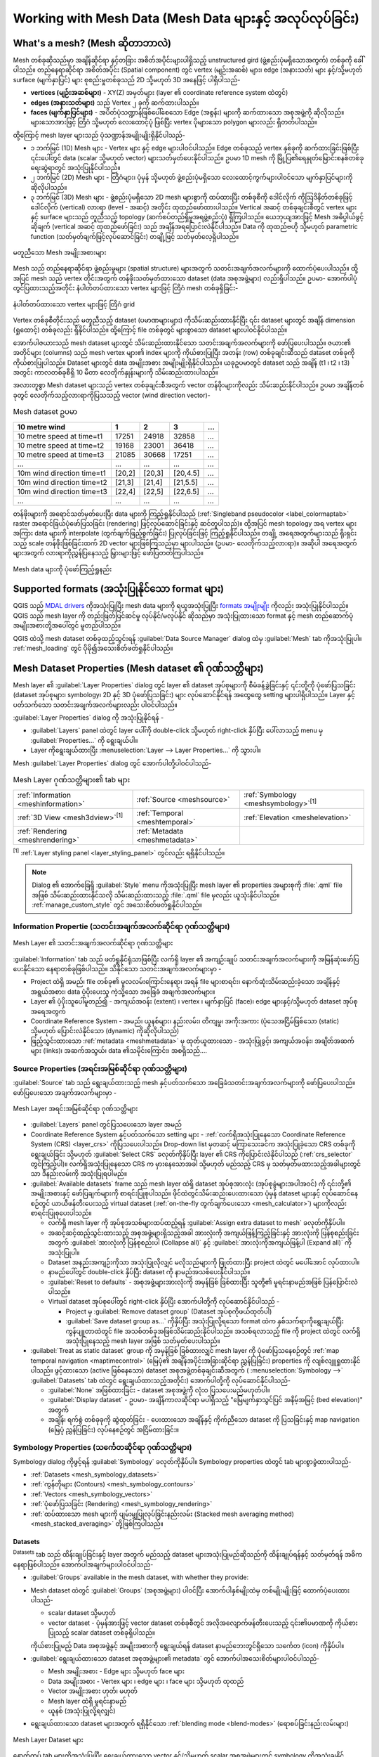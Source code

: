 .. _`label_meshdata`:

*********************************************************************
Working with Mesh Data (Mesh Data များနှင့် အလုပ်လုပ်ခြင်း) 
*********************************************************************

.. only:: html

   .. contents::
      :local:

What's a mesh? (Mesh ဆိုတာဘာလဲ)
================================

Mesh တစ်ခုဆိုသည်မှာ အချိန်ဆိုင်ရာ နှင့်တခြား အစိတ်အပိုင်းများပါရှိသည့် unstructured gird (ဖွဲ့စည်းပုံမရှိသောအကွက်) တစ်ခုကို ခေါ်ပါသည်။ တည်နေရာဆိုင်ရာ အစိတ်အပိုင်း (Spatial component) တွင် vertex (မျဉ်းအဆစ်) များ၊ edge (အနားသတ်) များ နှင့်/သို့မဟုတ် surface (မျက်နှာပြင်) များ စုစည်းမှုတစ်ခုသည် 2D သို့မဟုတ် 3D အနေဖြင့် ပါရှိပါသည်- 

* **vertices (မျဉ်းအဆစ်များ)** - XY(Z) အမှတ်များ (layer ၏ coordinate reference system ထဲတွင်)
* **edges (အနားသတ်များ)** သည် Vertex ၂ ခုကို ဆက်ထားပါသည်။
* **faces (မျက်နှာပြင်များ)** - အပိတ်ပုံသဏ္ဍာန်ဖြစ်ပေါ်စေသော Edge (အစွန်း) များကို ဆက်ထားသော အစုအဖွဲ့ကို ဆိုလိုသည်။ များသောအားဖြင့် တြိဂံ သို့မဟုတ် လေးထောင့်ပုံ ဖြစ်ပြီး vertex ပိုများသော polygon များလည်း ရှိတတ်ပါသည်။

ထို့ကြောင့် mesh layer များသည် ပုံသဏ္ဍာန်အမျိုးမျိုးရှိနိုင်ပါသည်-

* ၁ ဘက်မြင် (1D) Mesh များ - Vertex များ နှင့် edge များပါဝင်ပါသည်။ Edge တစ်ခုသည် vertex နှစ်ခုကို ဆက်ထားခြင်းဖြစ်ပြီး ၎င်းပေါ်တွင် data (scalar သို့မဟုတ် vector) များသတ်မှတ်ပေးနိုင်ပါသည်။ ဥပမာ 1D mesh ကို မြို့ပြ၏ရေနှုတ်မြောင်းစနစ်တစ်ခု ရေးဆွဲရာတွင် အသုံးပြုနိုင်ပါသည်။
* ၂ ဘက်မြင် (2D) Mesh များ - တြိဂံများ၊ ပုံမှန် သို့မဟုတ် ဖွဲ့စည်းပုံမရှိသော လေးထောင့်ကွက်များပါဝင်သော မျက်နှာပြင်များကို ဆိုလိုပါသည်။
* ၃ ဘက်မြင် (3D) Mesh များ - ဖွဲ့စည်းပုံမရှိသော 2D mesh များစွာကို ထပ်ထားပြီး တစ်ခုစီကို ဒေါင်လိုက် ကိုဩဒိနိတ်တစ်ခုဖြင့် ဒေါင်လိုက် (vertical) လားရာ (level - အဆင့်) အတိုင်း ထုထည်ဖော်ထားပါသည်။ Vertical အဆင့် တစ်ခုချင်းစီတွင် vertex များနှင့် surface များသည် တူညီသည့် topology (ဆက်စပ်တည်ရှိမှုအရဖွဲ့စည်းပုံ) ရှိကြပါသည်။ ယေဘုယျအားဖြင့် Mesh အဓိပ္ပါယ်ဖွင့်ဆိုချက် (vertical အဆင့် ထုထည်ဖော်ခြင်း) သည် အချိန်အရပြောင်းလဲနိုင်ပါသည်။ Data ကို ထုထည်ဗဟို သို့မဟုတ် parametric function (သတ်မှတ်ချက်ဖြင့်လုပ်ဆောင်ခြင်း) တချို့ဖြင့် သတ်မှတ်လေ့ရှိပါသည်။

.. _figure_mesh_grid_types:

.. figure:: img/mesh_grid_types.png
   :align: center

   မတူညီသော Mesh အမျိုးအစားများ

Mesh သည် တည်နေရာဆိုင်ရာ ဖွဲ့စည်းမှုများ (spatial structure) များအတွက် သတင်းအချက်အလက်များကို ထောက်ပံ့ပေးပါသည်။ ထို့အပြင် mesh သည် vertex တိုင်းအတွက် တန်ဖိုးသတ်မှတ်ထားသော dataset (data အစုအဖွဲ့များ) လည်းရှိပါသည်။ ဥပမာ- အောက်ပါပုံတွင်ပြထားသည့်အတိုင်း နံပါတ်တပ်ထားသော vertex များဖြင့် တြိဂံ mesh တစ်ခုရှိခြင်း-

.. _figure_triangual_grid_with_numered_vertices:

.. figure:: img/triangual_grid_with_numered_vertices.png
   :align: center

   နံပါတ်တပ်ထားသော vertex များဖြင့် တြိဂံ grid

Vertex တစ်ခုစီတိုင်းသည် မတူညီသည့် dataset (ပမာဏများများ) ကိုသိမ်းဆည်းထားနိုင်ပြီး ၎င်း dataset များတွင် အချိန် dimension (ရှုထောင့်) တစ်ခုလည်း ရှိနိုင်ပါသည်။ ထို့ကြောင့် file တစ်ခုတွင် များစွာသော dataset များပါဝင်နိုင်ပါသည်။

အောက်ပါဇယားသည် mesh dataset များတွင် သိမ်းဆည်းထားနိုင်သော သတင်းအချက်အလက်များကို ဖော်ပြပေးပါသည်။ ဇယား၏ အတိုင်များ (columns) သည် mesh vertex များ၏ index များကို ကိုယ်စားပြုပြီး အတန်း (row) တစ်ခုချင်းဆီသည် dataset တစ်ခုကို ကိုယ်စားပြုပါသည်။ Dataset များတွင် data အမျိုးအစား အမျိုးမျိုးရှိနိုင်ပါသည်။ ယခုဥပမာတွင် dataset သည် အချိန် (t1 ၊ t2 ၊ t3) အတွင်း ကာလတစ်ခုစီရှိ 10 မီတာ လေတိုက်နှုန်းများကို သိမ်းဆည်းထားပါသည်။

အလားတူစွာ Mesh dataset များသည် vertex တစ်ခုချင်းစီအတွက် vector တန်ဖိုးများကိုလည်း သိမ်းဆည်းနိုင်ပါသည်။ ဥပမာ အချိန်တစ်ခုတွင် လေတိုက်သည့်လားရာကိုပြသသည့် vector (wind direction vector)-

.. table:: Mesh dataset ဥပမာ

  =============================== ========= ========= ========= =====
  10 metre wind                   1         2         3         ...
  =============================== ========= ========= ========= =====
  10 metre speed at time=t1       17251     24918     32858     ...
  10 metre speed at time=t2       19168     23001     36418     ...
  10 metre speed at time=t3       21085     30668     17251     ...
  ...                             ...       ...       ...       ...
  10m wind direction time=t1      [20,2]    [20,3]    [20,4.5]  ...
  10m wind direction time=t2      [21,3]    [21,4]    [21,5.5]  ...
  10m wind direction time=t3      [22,4]    [22,5]    [22,6.5]  ...
  ...                             ...       ...       ...       ...
  =============================== ========= ========= ========= =====

တန်ဖိုးများကို အရောင်သတ်မှတ်ပေးပြီး data များကို ကြည့်ရှုနိုင်ပါသည် (:ref:`Singleband pseudocolor <label_colormaptab>` raster အရောင်ခြယ်ပုံဖော်ပြသခြင်း (rendering) ဖြင့်လုပ်ဆောင်ခြင်းနှင့် ဆင်တူပါသည်)။ ထို့အပြင် mesh topology အရ vertex များအကြား data များကို interpolate (တွက်ချက်ဖြည့်စွက်ခြင်း) ပြုလုပ်ခြင်းဖြင့် ကြည့်ရှုနိုင်ပါသည်။ တချို့ အရေအတွက်များသည် ရိုးရှင်းသည့် scale တန်ဖိုးဖြစ်ခြင်းထက် 2D vector များဖြစ်ကြသည်မှာ များပါသည်။ (ဥပမာ- လေတိုက်သည့်လားရာ)။ အဆိုပါ အရေအတွက်များအတွက် လားရာကိုညွှန်ပြနေသည့် မြှားများဖြင့် ဖော်ပြတတ်ကြပါသည်။

.. _figure_mesh_visualisation:

.. figure:: img/mesh_visualisation.png
   :align: center

   Mesh data များကို ပုံဖော်ကြည့်ရှုနည်း

.. _mesh_supported_formats:

Supported formats (အသုံးပြုနိုင်သော format များ)
=================================================

QGIS သည် `MDAL drivers <https://github.com/lutraconsulting/MDAL>`_ ကိုအသုံးပြုပြီး mesh data များကို ရယူအသုံးပြုပြီး `formats အမျိုးမျိုး <https://github.com/lutraconsulting/MDAL#supported-formats>`_ ကိုလည်း အသုံးပြုနိုင်ပါသည်။ QGIS သည် mesh layer ကို တည်းဖြတ်ပြင်ဆင်မှု လုပ်နိုင်/မလုပ်နိုင် ဆိုသည်မှာ အသုံးပြုထားသော format နှင့် mesh တည်ဆောက်ပုံ အမျိုးအစားတို့အပေါ်တွင် မူတည်ပါသည်။

QGIS ထဲသို့ mesh dataset တစ်ခုထည့်သွင်းရန် :guilabel:`Data Source Manager` dialog ထဲမှ |addMeshLayer| :guilabel:`Mesh` tab ကိုအသုံးပြုပါ။ :ref:`mesh_loading` တွင် ပိုမို၍အသေးစိတ်ဖတ်ရှုနိုင်ပါသည်။

.. _`label_meshproperties`:

Mesh Dataset Properties (Mesh dataset ၏ ဂုဏ်သတ္တိများ)
=======================================================

Mesh layer ၏ :guilabel:`Layer Properties` dialog တွင် layer ၏ dataset အုပ်စုများကို စီမံခန့်ခွဲခြင်းနှင့် ၎င်းတို့ကို ပုံဖော်ပြသခြင်း (dataset အုပ်စုများ၊ symbology၊ 2D နှင့် 3D ပုံဖော်ပြသခြင်း) များ လုပ်ဆောင်နိုင်ရန် အထွေထွေ setting များပါရှိပါသည်။ Layer နှင့်ပတ်သက်သော သတင်းအချက်အလက်များလည်း ပါဝင်ပါသည်။

:guilabel:`Layer Properties` dialog ကို အသုံးပြုနိုင်ရန် - 

* :guilabel:`Layers` panel ထဲတွင် layer ပေါ်ကို double-click သို့မဟုတ် right-click နှိပ်ပြီး ပေါ်လာသည့် menu မှ :guilabel:`Properties...` ကို ရွေးချယ်ပါ။
* Layer ကိုရွေးချယ်ထားပြီး :menuselection:`Layer --> Layer Properties...` ကို သွားပါ။

Mesh :guilabel:`Layer Properties` dialog တွင် အောက်ပါတို့ပါဝင်ပါသည်-

.. list-table:: Mesh Layer ဂုဏ်သတ္တိများ၏ tab များ

   * - |metadata| :ref:`Information <meshinformation>`
     - |system| :ref:`Source <meshsource>`
     - |symbology| :ref:`Symbology <meshsymbology>`:sup:`[1]`
   * - |3d| :ref:`3D View <mesh3dview>`:sup:`[1]`
     - |temporal| :ref:`Temporal <meshtemporal>`
     - |elevationscale| :ref:`Elevation <meshelevation>`
   * - |rendering| :ref:`Rendering <meshrendering>`
     - |editMetadata| :ref:`Metadata <meshmetadata>`
     -


:sup:`[1]` :ref:`Layer styling panel <layer_styling_panel>` တွင်လည်း ရရှိနိုင်ပါသည်။

.. note:: 
   Dialog ၏ အောက်ခြေရှိ :guilabel:`Style` menu ကိုအသုံးပြုပြီး mesh layer ၏ properties အများစုကို :file:`.qml` file အဖြစ် သိမ်းဆည်းထားနိုင်သလို သိမ်းဆည်းထားသည့် :file:`.qml` file မှလည်း ယူသုံးနိုင်ပါသည်။ :ref:`manage_custom_style` တွင် အသေးစိတ်ဖတ်ရှုနိုင်ပါသည်။
 

.. _meshinformation:

Information Propertie (သတင်းအချက်အလက်ဆိုင်ရာ ဂုဏ်သတ္တိများ)
------------------------------------------------------------

.. _figure_mesh_info_properties:

.. figure:: img/mesh_info_properties.png
   :align: center

   Mesh Layer ၏ သတင်းအချက်အလက်ဆိုင်ရာ ဂုဏ်သတ္တိများ

|metadata| :guilabel:`Information` tab သည် ဖတ်ရှုနိုင်ရုံသာဖြစ်ပြီး လက်ရှိ layer ၏ အကျဉ်းချုပ် သတင်းအချက်အလက်များကို အမြန်ဆုံးဖော်ပြပေးနိုင်သော နေရာတစ်ခုဖြစ်ပါသည်။ သိနိုင်သော သတင်းအချက်အလက်များမှာ - 

* Project ထဲရှိ အမည်၊ file တစ်ခု၏ မူလလမ်းကြောင်းနေရာ၊ အရန် file များစာရင်း၊ နောက်ဆုံးသိမ်းဆည်းခဲ့သော အချိန်နှင့် အရွယ်အစား၊ data ပံ့ပိုးပေးသူ ကဲ့သို့သော အခြေခံ အချက်အလက်များ။
* Layer ၏ ပံ့ပိုးသူပေါ်မူတည်၍ - အကျယ်အဝန်း (extent) ၊ vertex ၊ မျက်နှာပြင် (face)၊ edge များနှင့်/သို့မဟုတ် dataset အုပ်စုအရေအတွက်
* Coordinate Reference System - အမည်၊ ယူနစ်များ၊ နည်းလမ်း၊ တိကျမှု၊ အကိုးအကား (ပုံသေအငြိမ်ဖြစ်သော (static) သို့မဟုတ် ပြောင်းလဲနိုင်သော (dynamic) ကိုဆိုလိုပါသည်)
* ဖြည့်သွင်းထားသော :ref:`metadata <meshmetadata>` မှ ထုတ်ယူထားသော - အသုံးပြုခွင့်၊ အကျယ်အဝန်း၊ အချိတ်အဆက်များ (links)၊ အဆက်အသွယ်၊ data ၏သမိုင်းကြောင်း၊ အစရှိသည်....


.. _meshsource:

Source Properties (အရင်းအမြစ်ဆိုင်ရာ ဂုဏ်သတ္တိများ)
----------------------------------------------------

|system| :guilabel:`Source` tab သည် ရွေးချယ်ထားသည့် mesh နှင့်ပတ်သက်သော အခြေခံသတင်းအချက်အလက်များကို ဖော်ပြပေးပါသည်။ ဖော်ပြပေးသော အချက်အလက်များမှာ - 

.. _figure_mesh_source:

.. figure:: img/mesh_source.png
   :align: center

   Mesh Layer အရင်းအမြစ်ဆိုင်ရာ ဂုဏ်သတ္တိများ

* :guilabel:`Layers` panel တွင်ပြသပေးသော layer အမည်
* Coordinate Reference System နှင့်ပတ်သက်သော setting များ - :ref:`လက်ရှိအသုံးပြုနေသော Coordinate Reference System (CRS) <layer_crs>` ကိုပြသပေးပါသည်။ Drop-down list မှတဆင့် မကြာသေးခင်က အသုံးပြုခဲ့သော CRS တစ်ခုကို ‌ရွေးချယ်ခြင်း သို့မဟုတ် |setProjection| :guilabel:`Select CRS` ခလုတ်ကိုနှိပ်ပြီး layer ၏ CRS ကိုပြောင်းလဲနိုင်ပါသည် (:ref:`crs_selector` တွင်ကြည့်ပါ)။ လက်ရှိအသုံးပြုနေသော CRS က မှားနေသောအခါ သို့မဟုတ် မည်သည့် CRS မှ သတ်မှတ်မထားသည့်အခါများတွင်သာ ဒီနည်းလမ်းကို အသုံးပြုရပါမည်။
* :guilabel:`Available datasets` frame သည် mesh layer ထဲရှိ dataset အုပ်စုအားလုံး (အုပ်စုခွဲများအပါအဝင်) ကို ၎င်းတို့၏ အမျိုးအစားနှင့် ဖော်ပြချက်များကို စာရင်းပြုစုပါသည်။ ဖိုင်ထဲတွင်သိမ်းဆည်းပေးထားသော ပုံမှန် dataset များနှင့် လုပ်ဆောင်နေစဉ်တွင် ယာယီဖန်တီးပေးသည့် virtual dataset (:ref:`on-the-fly တွက်ချက်ပေးသော <mesh_calculator>`) များကိုလည်း စာရင်းပြုစုပေးပါသည်။

  * လက်ရှိ mesh layer ကို အုပ်စုအသစ်များထပ်ထည့်ရန် |add| :guilabel:`Assign extra dataset to mesh` ခလုတ်ကိုနှိပ်ပါ။
  * အဆင့်ဆင့်ထည့်သွင်းထားသည့် အစုအဖွဲ့များရှိသည့်အခါ အားလုံးကို အကျယ်ဖြန့်ကြည့်ခြင်းနှင့် အားလုံးကို ပြန်စုစည်းခြင်းအတွက် :guilabel:`အားလုံးကို ပြန်စုစည်းပါ (Collapse all)` နှင့် |expandTree| :guilabel:`အားလုံးကိုအကျယ်ဖြန့်ပါ (Expand all)` ကို အသုံးပြုပါ။
  * Dataset အနည်းအကျဉ်းကိုသာ အသုံးပြုလိုလျှင် မလိုသည်များကို ဖြုတ်ထားပြီး project ထဲတွင် မပေါ်အောင် လုပ်ထားပါ။
  * နာမည်ပေါ်တွင် double-click နှိပ်ပြီး dataset ကို နာမည်အသစ်ပေးနိုင်ပါသည်။
  * |refresh| :guilabel:`Reset to defaults` - အစုအဖွဲ့များအားလုံးကို အမှန်ခြစ် ခြစ်ထားပြီး သူတို့၏ မူရင်းနာမည်အဖြစ် ပြန်ပြောင်းလဲပါသည်။
  * Virtual dataset အုပ်စုပေါ်တွင် right-click နှိပ်ပြီး အောက်ပါတို့ကို လုပ်ဆောင်နိုင်ပါသည် -

    * Project မှ :guilabel:`Remove dataset group` (Dataset အုပ်စုကိုဖယ်ထုတ်ပါ)
    * :guilabel:`Save dataset group as...` ကိုနှိပ်ပြီး အသုံးပြုလို့ရသော format ထဲက နှစ်သက်ရာကိုရွေးချယ်ပြီး ကွန်ပျူတာထဲတွင် file အသစ်တစ်ခုအဖြစ်သိမ်းဆည်းနိုင်ပါသည်။ အသစ်ရလာသည့် file ကို project ထဲတွင် လက်ရှိအသုံးပြုနေသည့် mesh layer အဖြစ် သတ်မှတ်ပေးပါသည်။
	
* |unchecked| :guilabel:`Treat as static dataset` group ကို အမှန်ခြစ် ခြစ်ထားလျှင် mesh layer ကို ပုံဖော်ပြသနေစဉ်တွင် :ref:`map temporal navigation <maptimecontrol>` (မြေပုံ၏ အချိန်အပိုင်းအခြားဆိုင်ရာ ညွှန်ပြခြင်း) properties ကို လျစ်လျူရှုထားနိုင်ပါသည်။ ဖွင့်ထားသော (active ဖြစ်နေသော) dataset အစုအဖွဲ့တစ်ခုချင်းဆီအတွက် (|symbology| :menuselection:`Symbology -->` |general| :guilabel:`Datasets` tab ထဲတွင် ရွေးချယ်ထားသည့်အတိုင်း) အောက်ပါတို့ကို လုပ်ဆောင်နိုင်ပါသည်-

  * :guilabel:`None` အဖြစ်ထားခြင်း - dataset အစုအဖွဲ့ကို လုံးဝ ပြသပေးမည်မဟုတ်ပါ။
  * :guilabel:`Display dataset` - ဥပမာ- အချိန်ကာလဆိုင်ရာ မပါရှိသည့် "မြေမျက်နှာသွင်ပြင် အနိမ့်အမြင့် (bed elevation)" အတွက်	
  * အချိန်၊ ရက်စွဲ တစ်ခုခုကို ဆွဲထုတ်ခြင်း - ပေးထားသော အချိန်နှင့် ကိုက်ညီသော dataset ကို ပြသခြင်းနှင့် map navigation (မြေပုံ ညွှန်ပြခြင်း) လုပ်နေစဉ်တွင် အငြိမ်ထားခြင်း။	


.. _meshsymbology:

Symbology Properties (သင်္ကေတဆိုင်ရာ ဂုဏ်သတ္တိများ)
----------------------------------------------------

Symbology dialog ကိုဖွင့်ရန် |symbology| :guilabel:`Symbology` ခလုတ်ကိုနှိပ်ပါ။ Symbology properties ထဲတွင် tab များစွာခွဲထားပါသည်-

* :ref:`Datasets <mesh_symbology_datasets>`
* :ref:`ကွန်တိုများ (Contours) <mesh_symbology_contours>`
* :ref:`Vectors <mesh_symbology_vectors>`
* :ref:`ပုံဖော်ပြသခြင်း (Rendering) <mesh_symbology_rendering>`
* :ref:`ထပ်ထားသော mesh များကို ပျမ်းမျှပြုလုပ်ခြင်းနည်းလမ်း (Stacked mesh averaging method) <mesh_stacked_averaging>` တို့ဖြစ်ကြပါသည်။

.. _mesh_symbology_datasets:

Datasets
.........

|general| :sup:`Datasets` tab သည် ထိန်းချုပ်ခြင်းနှင့် layer အတွက် မည်သည့် dataset များအသုံးပြုမည်ဆိုသည်ကို ထိန်းချုပ်ရန်နှင့် သတ်မှတ်ရန် အဓိကနေရာဖြစ်ပါသည်။ အောက်ပါအချက်များပါဝင်ပါသည်-

* :guilabel:`Groups` available in the mesh dataset, with whether they provide:
* Mesh dataset ထဲတွင် :guilabel:`Groups` (အစုအဖွဲ့များ) ပါဝင်ပြီး အောက်ပါနှစ်မျိုးထဲမှ တစ်မျိုးမျိုးဖြင့် ထောက်ပံ့ပေးထားပါသည်-

  * |meshcontoursoff| scalar dataset သို့မဟုတ်
  * |meshvectorsoff| vector dataset - ပုံမှန်အားဖြင့် vector dataset တစ်ခုစီတွင် အလိုအလျောက်ဖန်တီးပေးသည့် ၎င်း၏ပမာဏကို ကိုယ်စားပြုသည့် scalar dataset တစ်ခုရှိပါသည်။

  ကိုယ်စားပြုမည့် Data အစုအဖွဲ့နှင့် အမျိုးအစားကို ‌ရွေးချယ်ရန် dataset နာမည်ဘေးတွင်ရှိသော သင်္ကေတ (icon) ကိုနှိပ်ပါ။

* :guilabel:`ရွေးချယ်ထားသော dataset အစုအဖွဲ့များ၏ metadata` တွင် အောက်ပါအသေးစိတ်များပါဝင်ပါသည်-

  * Mesh အမျိုးအစား - Edge များ သို့မဟုတ် face များ
  * Data အမျိုးအစား - Vertex များ ၊ edge များ ၊ face များ သို့မဟုတ် ထုထည်
  * Vector အမျိုးအစား ဟုတ်၊ မဟုတ်
  * Mesh layer ထဲရှိ မူရင်းနာမည်
  * ယူနစ် (အသုံးပြုလို့ရလျှင်)
* ရွေးချယ်ထားသော dataset များအတွက် ရရှိနိုင်သော :ref:`blending mode <blend-modes>` (ရောစပ်ခြင်းနည်းလမ်းများ)

.. _figure_mesh_symbology_datasets:

.. figure:: img/mesh_symbology_datasets.png
   :align: center

   Mesh Layer Dataset များ


နောက်ထပ် tab များကိုအသုံးပြုပြီး ရွေးချယ်ထားသော vector နှင့်/သို့မဟုတ် scalar အစုအဖွဲ့များတွင် symbology ကိုအသုံးချနိုင်ပါသည်။

.. _mesh_symbology_contours:

Contours Symbology (ကွန်တို သင်္ကေတဆိုင်ရာများ)
................................................

.. note:: |general| :guilabel:`Datasets` tab ထဲတွင် scalar dataset တစ်ခုခုကိုရွေးချယ်ထားမှသာ |meshcontours| :sup:`Contours` tab ကို အသုံးပြုနိုင်ပါသည်။

အောက်ပါ :numref:`figure_mesh_symbology_contours` တွင်ပြသထားသည့်အတိုင်း ရွေးချယ်ထားသော အစုအဖွဲ့အတွက် ကွန်တိုများ၏ လက်ရှိ အသွင်အပြင်များကို |meshcontours| :sup:`Contours` tab ထဲတွင် မြင်နိုင်၊ ပြောင်းလဲနိုင်ပါသည်-

.. _figure_mesh_symbology_contours:

.. figure:: img/mesh_symbology_contours.png
   :align: center

   Mesh Layer တစ်ခုထဲတွင် ကွန်တိုများကို style ပြင်ဆင်ခြင်း

* 1D mesh အတွက် edge များ၏ :guilabel:`Stroke width (လိုင်းအထူ)` ကိုသတ်မှတ်ပါ။ Dataset တစ်ခုလုံးအတွက် ပုံသေအရွယ်အစားဖြစ်နိုင်သလို ဂျီဩမေတြီ တစ်လျှောက်ပြောင်းလဲခြင်းလည်း ဖြစ်နိုင်ပါသည် (:ref:`interpolated line renderer <interpolated_line_symbol>` တွင် အသေးစိတ်ဖတ်ရှုနိုင်ပါသည်။)
* 2D mesh အမျိုးအစားဖြစ်လျှင် လက်ရှိအသုံးပြုနေသော အစုအဖွဲ့၏  :guilabel:`Opacity (အလင်းပိတ်နှုန်း)` ကို သတ်မှတ်ရန် ဘယ်ညာရွေ့နိုင်သည့် slider ကို အသုံးပြုပါ သို့မဟုတ် ဘေးရှိ spinbox တွင် ဂဏန်းတန်ဖိုးကို ထည့်ပေးပါ။
* လက်ရှိအစုအဖွဲ့အတွက် အသုံးပြုလိုသော တန်ဖိုးအပိုင်းအခြားများကို ရိုက်ထည့်ပါ။ လက်ရှိအသုံးပြုနေသော အစုအဖွဲ့၏ အနည်းဆုံး နှင့် အများဆုံး တန်ဖိုးများကို တွက်ထုတ်ရန် |refresh| :sup:`Load` ကို အသုံးပြုပါ သို့မဟုတ် တချို့သောတန်ဖိုးများ မပါဝင်လိုလျှင် စိတ်ကြိုက်တန်ဖိုးကိုရိုက်ထည့်ပါ။
* 2D/3D mesh များအတွက် :guilabel:`Neighbour average` နည်းလမ်းကိုအသုံးပြုပြီး ပတ်ပတ်လည်ရှိ vertex များပေါ်ရှိတန်ဖိုးများမှ face များသို့ interpolate ပြုလုပ်ရန် :guilabel:`Resampling method` ကိုရွေးချယ်ပါ (သို့မဟုတ် ပတ်ပတ်လည် face များမှ vertex များသို့)။ Dataset သည် vertex များပေါ်တွင် (သို့မဟုတ် face များပေါ်တွင်) သတ်မှတ်ထား/မထား ပေါ်မူတည်ပြီး QGIS သည် vertex များပေါ်ရှိတန်ဖိုးများကို အသုံးပြုရန်နှင့် မူရင်းပုံဖော်ပြသခြင်းကို ချော‌ချောမွေ့မွေ့ဖြစ်စေရန် ဤ setting ကို :guilabel:`None` (face များပေါ်တွင် ဖြစ်လျှင် :guilabel:`Neighbour average` အဖြစ်) အဖြစ်သတ်မှတ်ပေးပါသည်။ 
* Dataset ကို :ref:`color ramp shader <color_ramp_shader>` အတန်းအစားခွဲခြားခြင်း (classification) ကို အသုံးပြု၍ အတန်းအစားခွဲခြား (Classify) ပါ။

.. _mesh_symbology_vectors:

Vectors Symbology (Vector သင်္ကေတဆိုင်ရာများ)
..............................................

.. note:: |general| :guilabel:`Datasets` tab ထဲတွင် vector dataset တစ်ခုခုကိုရွေးချယ်ထားမှသာ |meshvectors| :sup:`Vectors` tab ကိုအသုံးပြုနိုင်ပါမည်။

အောက်ပါ :numref:`figure_mesh_symbology_vectors` တွင်ပြထားသည့်အတိုင်း တွင်ပြသထားသည့်အတိုင်း ရွေးချယ်ထားသော အစုအဖွဲ့အတွက် ကွန်တိုများ၏ လက်ရှိ အသွင်အပြင်များကို |meshvectors| :sup:`Vectors` tab ထဲတွင် မြင်နိုင်၊ ပြောင်းလဲနိုင်ပါသည်-

.. _figure_mesh_symbology_vectors:

.. figure:: img/mesh_symbology_vectors.png
   :align: center

   Mesh Layer တစ်ခုထဲတွင် Vector များကို မြှားများဖြင့် style ပြင်ဆင်ခြင်း

Mesh vector dataset ကို :guilabel:`Symbology` အမျိုးအစားအမျိုးမျိူးသုံးပြီး style ပြင်ဆင်နိုင်ပါသည် -

* **Arrows (မြှားများ)** - Vector များကို raw datset (element များ၏ node များ သို့မဟုတ် အလယ်ဗဟိုကို ဆိုလိုသည်) တွင်သတ်မှတ်ထားသောကြောင့် သို့မဟုတ် အသုံးပြုသူသတ်မှတ်ပေးသည့် grid ပေါ်တွင် (အချိုးညီဖြန့်ဝေထားသည်) သတ်မှတ်ထားသောကြောင့် တူညီသည့်နေရာတွင် vector များကို မြှားများဖြင့်ကိုယ်စားပြုပါသည်။ မြှား၏အရှည်သည် raw data တွင် သတ်မှတ်ထားသည့်အတိုင်း မြှား၏ပမာဏနှင့် အချိုးကျပါသည်။ သို့သော် နည်းလမ်းများစွာဖြင့် scale ချိန်ညှိနိုင်ပါသည်။
* **Streamlines (အဆက်မပြတ်ရွေ့လျားလိုင်းများ)** - Vector များကို အစမှတ်မှ စတင်ကာ streamline များဖြင့်ကိုယ်စားပြုပါသည်။ အစမှတ်များသည် mesh ၏ vertex များမှ အစပျိုးနိုင်သလို အသုံးပြုသူ ဖန်တီးထားသော grid သို့မဟုတ် ကျပန်းအနေဖြင့် စတင်နိုင်ပါသည်။ 
* **Traces** - Streamline များ၏ ပိုကောင်းသည့် လှုပ်ရှားမှု animation ဖြစ်ပါသည်။ ရေထဲကို သဲများ ပစ်ထည့်လိုက်သည့်အခါ သဲများမည်သည့်နေရာသို့ စီးကျသွားသည်ကို ကြည့်ရသည့် effect မျိုးဖြစ်ပါသည်။

အောက်ပါ ဇယားတွင် ပြထားသည့်အတိုင်း အသုံးပြုနိုင်သော property များသည် ရွေးချယ်ထားသည့် symbology ပေါ်တွင် မူတည်ပါသည်။


.. list-table:: Vector symbology property များ၏အသုံးပြုနိုင်မှု နှင့် အဓိပ္ပါယ်
   :header-rows: 1
   :widths: 20 100 20 20 20
   :class: longtable

   * - အညွှန်း
     - ရှင်းလင်းဖော်ပြချက်နှင့် ဂုဏ်သတ္တိများ
     - Arrow
     - Streamlines
     - Traces
   * - :guilabel:`Line width`
     - Vector ကိုယ်စားပြုများ၏ အကျယ်
     - |checkbox|
     - |checkbox|
     - |checkbox|
   * - :guilabel:`Coloring method`
     - * Vector များအားလုံးကို သတ်မှတ်ပေးသော :guilabel:`Single color` (အရောင်တစ်မျိုးတည်း) တစ်ခု
       * သို့မဟုတ် :ref:`Color ramp shader <color_ramp_shader>` ကို အသုံးပြုပြီး vector များ၏ ပမာဏပေါ်မူတည်ပြီး ပြောင်းလဲနိုင်သော အရောင်
     - |checkbox|
     - |checkbox|
     - |checkbox|
   * - :guilabel:`Filter by magnitude`
     -   :guilabel:`အနည်းဆုံး` နှင့် :guilabel:`အများဆုံး` တန်ဖိုး အပိုင်းအခြားအတွင်းဝင်သော ရွေးချယ်ထားသည့် dataset အတွက် အလျားပါရှိသော vector များကိုသာ ပြသပေးသည်။
     - |checkbox|
     - |checkbox|
     -
   * - :guilabel:`Display on user grid`
     - :guilabel:`X spacing` နှင့် :guilabel:`Y spacing` တို့ကို စိတ်ကြိုက်တန်ဖိုး ပေးထားသည့် grid ကွက်ပေါ်တွင် vector ကို နေရာချထားလိုက်ပြီး ပတ်ဝန်းကျင်ရှိ အရာများပေါ်အခြေခံပြီး ၎င်းတို့၏ အလျားကို တွက်ထုတ်ပါသည်။
     - |checkbox|
     - |checkbox|
     -
   * - :guilabel:`Head options`
     - မြှားတံ၏အရိုးအရှည်၏ ရာခိုင်နှုန်းပေါ်မူတည်ပြီး မြှားခေါင်း၏ :guilabel:`အလျား` နှင့် :guilabel:`အကျယ်` ကို သတ်မှတ်ပါသည်။
     - |checkbox|
     -
     -
   * - :guilabel:`Arrow length`
     - * **အနည်းဆုံး/အများဆုံးတန်ဖိုးဖြင့် သတ်မှတ်ခြင်း**- မြှားအရှည်အတွက် အနည်းဆုံး/အများဆုံး တန်ဖိုးများကို သတ်မှတ်ပေးပြီး အသုံးပြုနေသော vector ၏ ပမာဏပေါ်အခြေခံပြီး QGIS သည် မြှား၏အရွယ်အစားကိုတွက်ထုတ်ပေးပါသည်။
       * **ပမာဏနှင့် အချိုးကျခြင်း** - မြှား၏အရှည်သည် ၎င်း၏ vector ပမာဏနှင့် အချိုးကျပါသည်။
       * **ပုံသေအရွယ်အစား** - Vector များအားလုံးကို တူညီသောမြှားအရှည်ဖြင့် ပြပါသည်။
     - |checkbox|
     -
     -
   * - :guilabel:`Streamlines seeding method`
     - * **mesh/grid ကွက်ပေါ်တွင်**- Vector များကို ပြသရန် အသုံးပြုသူဖန်တီးထားသည့် grid ကွက်ပေါ်တွင် အမှီပြုထားပါသည်။
       * **ကျပန်း**- အရမ်းသိပ်သည်းမနေအောင် vector များကို ကျပန်းနေရာချပေးပါသည်။
     -
     - |checkbox|
     -
   * - :guilabel:`Particles count`
     - ပုံဖော်ကြည့်ရှုသည့်အထဲတွင် ထည့်ချင်သော 'sand' ပမာဏ။
     -
     -
     - |checkbox|
   * - :guilabel:`Max tail length`
     - Particle များပျောက်ကွယ်မသွားခင်ထိ အချိန်။
     -
     -
     - |checkbox|

.. _mesh_symbology_rendering:

Rendering (ပုံဖော်ပြသခြင်း)
............................

|meshframe| :sup:`Rendering` tab ထဲတွင် mesh structure ကို ပြသနိုင်သလို စိတ်ကြိုက်ပြင်ဆင်နိုင်ပါသည်။ :guilabel:`Line အထူ` နှင့် :guilabel:`Line အရောင်` များအား အောက်ပါတို့ကို ကိုယ်စားပြုရန်အတွက် သတ်မှတ်နိုင်ပါသည်-

* 1D mesh များအတွက် edge များ
* 2D mesh များအတွက် - 

  * :guilabel:`Native mesh rendering` - Layer မှ မူရင်း face များနှင့် edge များကို ပြသပေးပါသည်။
  * :guilabel:`Triangular mesh rendering` - Edge များ ပိုပေါင်းထည့်ပြီး face များကို တြိဂံများအဖြစ် ပြသပေးပါသည်။

.. _figure_mesh_symbology_grid:

.. figure:: img/mesh_symbology_grid.png
   :align: center

   2D Mesh ပုံဖော်ပြသခြင်း


.. _mesh_stacked_averaging:

Stacked mesh averaging method (ထပ်ထားသော mesh များကို ပျမ်းမျှပြုလုပ်ခြင်းနည်းလမ်း)
....................................................................................

၃ ဘက်မြင် (3D) Mesh များတွင် ဖွဲ့စည်းပုံမရှိသော ထပ်ထားသည့် 2D mesh များပါဝင်ပြီး တစ်ခုချင်းစီကို ဒေါင်လိုက် (vertical) ကိုဩဒိနိတ်တစ်ခုအသုံးပြု၍ ဒေါင်လိုက်လားရာ (vertical direction) အတိုင်း ထုထည်ဖော်ထားပါသည်။ Vertical level တစ်ခုချင်းစီတွင် vertex များနှင့် face များသည် တူညီသည့် topology ရှိကြပါသည်။ များသောအားဖြင့် တန်ဖိုးများကို အောက်ခြေ 2d mesh တွင် ပုံမှန်ထပ်ထားသော ထုထည်များပေါ်တွင် သိမ်းဆည်းထားပါသည်။ ၎င်းတို့ကို 2D canvas တွင်ကြည့်ရှုရန် ထုထည် (3D) ပေါ်ရှိ တန်ဖိုးများကို mesh layer တွင် ပြသပေးနိုင်သော face (2D) များပေါ်ရှိ တန်ဖိုးများအဖြစ် ပြောင်းလဲပေးရန်လိုအပ်ပါသည်။ ထိုအရာကို ကိုင်တွယ်နိုင်ရန် |meshaveraging| :sup:`Stacked mesh averaging method` တွင် မတူညီသော averaging/interpolation နည်းလမ်းများ ပါရှိပါသည်။ 

2D dataset များနှင့် ၎င်း၏သက်ဆိုင်သော parameter များ (level index၊ အနက် သို့မဟုတ် အနိမ့်အမြင့် တန်ဖိုးများ) ကိုရရှိရန် နည်းလမ်းကို ရွေးချယ်နိုင်ပါသည်။ နည်းလမ်းတစ်ခုချင်းစီအတွက် အသုံးပြုနည်းဥပမာကို dialog ထဲတွင်ပြသပေးထားပါသည်။ နည်းလမ်းများအကြောင်း ပိုမိုဖတ်ရှုလိုလျှင် https://fvwiki.tuflow.com/index.php?title=Depth_Averaging_Results တွင်ဖတ်ရှုနိုင်ပါသည်။

.. index:: 3D
.. _mesh3dview:

3D View Properties (၃ ဘက်မြင် မြင်ကွင်း ဂုဏ်သတ္တိများ)
-------------------------------------------------------

Mesh layer များကို ၎င်း၏ vertex Z တန်ဖိုးများပေါ်မူတည်ပြီး :ref:`terrain in a 3D map view <scene_configuration>` (၃ ဘက်မြင် မြေမျက်နှာသွင်ပြင်) အဖြစ်အသုံးပြုနိုင်ပါသည်။ |3d| :guilabel:`3D View` properties tab မှလည်း တူညီသော 3D မြင်ကွင်းဖြင့် mesh layer ၏ dataset ကို ပုံဖော်ပြသနိုင်ပါသည်။ ထို့ကြောင့် vertex များ၏ ဒေါင်လိုက် အစိတ်အပိုင်းများကို dataset တန်ဖိုးများ (ဥပမာ- ရေမျက်နှာပြင် level) နှင့်တူအောင်ထားနိုင်ပြီး mesh ၏ အနုအကြမ်းကို အရောင်များဖြင့်ပုံဖော်ပြသရန် တခြား dataset တန်ိဖုးများကို သတ်မှတ်နိုင်ပါသည်။ (ဥပမာ အလျင်)

.. _figure_mesh_3d:

.. figure:: img/mesh_3d.png
   :align: center

   Mesh dataset 3D ဂုဏ်သတ္တိများ

|checkbox| :guilabel:`Enable 3D Renderer` ကို အမှန်ခြစ် ခြစ်ထားပြီး အောက်ပါတို့ကို တည်းဖြတ်ပြင်ဆင်နိုင်ပါသည်-

* :guilabel:`တြိဂံ setting` များအောက်တွင်

  * :guilabel:`Smooth triangles` - 3D ရုပ်ထွက် ပိုကောင်းစေရန်အတွက် ကပ်လျှက်ဖြစ်နေသော တြိဂံ နှစ်ခုကြားက ထောင့်ကို ပြေပြစ်အောင်လုပ်ပေးပါသည်။
  * :guilabel:`လိုင်းအထူ` နှင့် :guilabel:`အရောင်` တို့ကိုသတ်မှတ်ပေးပြီး :guilabel:`Show wireframe` (ဝါယာသဏ္ဍာန်ကွန်ရက်) ကိုပြသနိုင်ပါသည်။
  
  .. _levelofdetail:

  * :guilabel:`Level of detail` - Mesh layer ကို ပုံဖော်ပြသရန် မည်မျှ :ref:`simplified (ရိုးရှင်းအောင်) <meshrendering>` ဖြစ်သင့်သည်ကို ထိန်းချုပ်ပါသည်။ ညာဘက်အဝေးတွင် အခြေခံ mesh ဖြစ်ပြီး ဘယ်ဘက်ကို ပိုရောက်လေလေ layer သည် ပိုမိုရိုးရှင်းသွားလေလေဖြစ်ပြီး အသေးစိတ်ပုံဖော်ပြသမှု ပိုလျော့သွားပါသည်။	:guilabel:`Rendering` tab အောက်ရှိ :guilabel:`Simplify mesh` option ကို ဖွင့်ထားမှသာလျှင် ဤ ရွေးချယ်မှုကို အသုံးပြုနိုင်မည်ဖြစ်သည်။
* :guilabel:`Vertical settings` - ပုံဖော်ပြသထားသည့် တြိဂံ၏ vertex များ၏ ဒေါင်လိုက်အစိတ်အပိုင်းများ၏ အပြုအမူကို ထိန်းချုပ်ရန်ဖြစ်ပါသည်။   

  * :guilabel:`Dataset group for vertical value` - Mesh ၏‌ ဒေါင်လိုက်အစိတ်အပိုင်းများအတွက် အသုံးပြုမည့် dataset အစုအဖွဲ့ဖြစ်ပါသည်။	
  * |unchecked|:guilabel:`Dataset value relative to vertices Z value` - Dataset တန်ဖိုးများကို ပကတိ Z ကိုဩဒိနိတ်အဖြစ် ယူဆမည် သို့မဟုတ် vertex များ၏ မူရင်း Z တန်ဖိုး၏ နှိုင်းရတန်ဖိုးအဖြစ် ယူဆမည်ကို ရွေးချယ်နိုင်ပါသည်။	
  * :guilabel:`Vertical scale` - Dataset Z တန်ဖိုးများအတွက် အသုံးပြုမည့် တန်ဖိုး	
  
* :ref:`mesh_symbology_contours` (:guilabel:`2D contour color ramp shader`) တွင် သတ်မှတ်ထားသည့် color ramp shader ပေါ်တွင် အခြေခံထားသည့် :guilabel:`Rendering style` တစ်ခုဖြင့် :guilabel:`Rendering color settings` သို့မဟုတ် သက်ဆိုင်ရာ :guilabel:`Mesh color` တစ်ခုဖြင့် :guilabel:`Single color` (အရောင်တစ်မျိုးတည်း) အနေဖြင့်၊
* :guilabel:`Show arrows` - :ref:`Vector 2D rendering <mesh_symbology_vectors>` (Vector 2D ပုံဖော်ပြသခြင်း) တွင် အသုံးပြုသော တူညီသည့် vector dataset အစုအဖွဲ့ပေါ်တွင် အခြေခံပြီး mesh layer dataset 3D entity တွင် မြှားတွေကို ပြသပေးပါသည်။ 2D အရောင် setting ကိုအသုံးပြုပြီး ၎င်းတို့ကို ပြသပါသည်။ :guilabel:`Fixed size (ပုံသေအရွယ်အစား)` သို့မဟုတ် ပမာဏပေါ်မူတည်ပြီး စကေးကိုက်ဖြစ်လျှင် :guilabel:`Arrow spacing (မြှားတစ်ခုနှင့်တစ်ခု အကွာ)` ကိုလည်းသတ်မှတ်ပေးနိုင်ပါသည်။ မြှားများသည် တစ်ခုနှင့်တစ်ခု ထပ်နေ၍ မရသောကြောင့် spacing setting တွင် မြှားများ၏ အများဆုံးအရွယ်အစားကိုလည်း သတ်မှတ်ပေးနိုင်သည်။

.. index:: Rendering; Scale dependent visibility
.. _meshrendering:

Rendering Properties (ပုံဖော်ပြသခြင်းဆိုင်ရာ ဂုဏ်သတ္တိများ)
------------------------------------------------------------

.. _figure_mesh_rendering:

.. figure:: img/mesh_rendering.png
   :align: center

   Mesh ပုံဖော်ပြသခြင်းဆိုင်ရာ ဂုဏ်သတ္တိများ

:guilabel:`Scale dependent visibility` (စကေးပေါ်မူတည်သည့် မြင်ရနိုင်မှု) အစုအဖွဲ့ box အောက်တွင် :guilabel:`အများဆုံး (သူ့အောက်ဆိုရင် မြင်ရ)` နှင့် :guilabel:`အနည်းဆုံး (သူ့အောက်ဆိုရင် မမြင်ရ)` စကေးကို သတ်မှတ်ပေးနိုင်ပါသည်။ ၎င်းသည် mesh element များကိုမြင်ရနိုင်သော စကေးအပိုင်းအခြားကို သတ်မှတ်ပေးမည်ဖြစ်သည်။ ထိုစကေးအပိုင်းအခြားအတွင်း မဝင်လျှင် layer များကို မြင်ရမည်မဟုတ်ပါ။ |mapIdentification| :sup:`Set to current canvas scale` (လက်ရှိမြေပုံ canvas စကေးအတိုင်းသတ်မှတ်ခြင်း) ခလုတ်ကိုနှိပ်ပြီး လက်ရှိမြေပုံ canvas စကေးကို မြင်ရနိုင်သည့် စကေးအပိုင်းအခြားအဖြစ်သတ်မှတ်ပေးနိုင်ပါသည်။ ပိုမိုသိရှိလိုသည်များအတွက် :ref:`label_scaledepend` တွင် ကြည့်ရှုပါ။

.. note::

   :guilabel:`Layers` panel ထဲရှိ layer ပေါ်တွင် right-click နှိပ်ပြီး ပေါ်လာသည့် menu တွင် :guilabel:`Set Layer Scale Visibility` ကို ရွေးချယ်ပြီးလည်း ထို layer အတွက် စကေးပေါ်မူတည်သည့် မြင်ရနိုင်မှုကို သတ်မှတ်ပေးနိုင်ပါသည်။

Mesh layer များတွင် face များ သန်းချီပြီး ပါရှိသောကြောင့် ၎င်းတို့ကို ပုံဖော်ပြသရာတွင် တခါတရံ အလွန်နှေးကွေးနိုင်ပါသည်။ အထူးသဖြင့် သေးသယ်သော face များအားလုံးကို မြင်ကွင်းတွင် ပြသရသည့်အခါမျိုးတွင် ဖြစ်တတ်ပါသည်။ ပိုပြီးမြန်ဆန်စေရန် mesh layer ကို ရိုးရှင်းသွားအောင် ပြုလုပ်ခြင်းဖြင့် :ref:`levels of detail (အသေးစိတ်ပြသမှုအဆင့်များ) <levelofdetail>` အမျိုးမျိုးကိုကိုယ်စားပြုသည့် တစ်ခု သို့မဟုတ် တစ်ခုထက်ပိုသော mesh များရရှိလာပြီး မည်သည့် အသေးစိတ်မှုအဆင့်တွင် mesh layer အား QGIS တွင် ပုံဖော်ပြသစေမည်ဆိုသည်ကို ရွေးချယ်နိုင်ပါသည်။ ရိုးရှင်းအောင်လုပ်လိုက်သည့် mesh တွင် တြိဂံ face သာ ပါဝင်မည်ဖြစ်သည်။

|rendering| :guilabel:`Rendering` tab မှ :guilabel:`Simplify mesh` ကို အမှန်ခြစ် ခြစ်ထားပြီး အောက်ပါတို့ကို သတ်မှတ်ပါ -

* a :guilabel:`Reduction factor` (လျှော့ချခြင်း factor) - ရိုးရှင်းအောင်လုပ်ထားသော mesh များ၏ ဆက်တိုက်ဖြစ်နေသော အဆင့်များဖန်တီးခြင်းကို ထိန်းချုပ်ခြင်း။ ဥပမာ- အခြေခံ mesh တွင် face ၅ သန်းရှိပြီး reduction factor ဂဏန်း မှာ ၁၀ ဖြစ်မည်ဆိုလျှင် ပထမအဆင့် ရိုးရှင်းအောင်လုပ်ထားသည့် mesh တွင် ပျှမ်းမျှ face ၅ သိန်းရှိမည်ဖြစ်ပြီး ဒုတိယအဆင့်တွင် face ၅၀၀၀၀ နှင့် တတိယအဆင့်တွင် face ၅၀၀၀ တို့အသီးသီးရှိကြမည် ဖြစ်ပါသည်။ Reduction factor တန်ဖိုးကြီးကြီးဖြင့် mesh များကို မြန်မြန် ရိုးရှင်းအောင် လုပ်လျှင် (တြိဂံအရွယ်အစားပိုကြီးခြင်းကို ဆိုလိုသည်) အသေးစိတ်ပြသမှုအဆင့်များလည်း လျော့သွားမည်ဖြစ်သည်။။   
* :guilabel:`Minimum triangle size` (အသေးဆုံး တြိဂံအရွယ်အစား) - ပြသနိုင်သော တြိဂံများ၏ ပျမ်းမျှအရွယ်အစား (pixel ဖြင့်)။ အကယ်၍ mesh ၏ ပျမ်းမျှအရွယ်အစားသည် ဒီတန်ဖိုးထက် နည်းနေလျှင် အသေးစိတ်ပြသမှုအဆင့် အနိမ့်ဖြင့် ပုံဖော်ပြသမည်ဖြစ်ပါသည်။


.. index:: Temporal
.. _meshtemporal:

Temporal Properties (အချိန်နှင့် ပတ်သက်သော ဂုဏ်သတ္တိများ)
----------------------------------------------------------

|temporal| :guilabel:`Temporal` tab တွင် အချိန်နှင့်အမျှ layer ပုံဖော်ပြသခြင်းကို လုပ်ဆောင်နိုင်ပါသည်။ အသုံးပြုနိုင်သော dataset အစုအဖွဲ့များ၏ အချိန်နှင့်ပတ်သက်သော တန်ဖိုးများကို အမျိုးမျိုးပြသလို့ရပါသည်။ ထိုသို့ အမျိုးမျိုးပုံဖော်ပြသခြင်းအတွက် map canvas တွင် :ref:`temporal navigation <maptimecontrol>` ကိုဖွင့်ထားပေးရန် လိုအပ်ပါသည်။

.. _figure_mesh_temporal:

.. figure:: img/mesh_temporal.png
   :align: center

   Mesh layer ၏ အချိန်နှင့်ပတ်သက်သော ဂုဏ်သတ္တိများ

**Layer temporal settings (Layer ၏ အချိန်နှင့်ပတ်သက်သော setting များ)**

* ပကတိ ရက်စွဲအချိန် တစ်ခုအဖြစ် dataset အစုအဖွဲ့၏ :guilabel:`Reference time` (အချိန်အကိုးအကား)။ ပုံမှန်အားဖြင့် QGIS သည် မူရင်း layer ကိုဖန်တီးပြီး layer ၏ dataset အစုအဖွဲ့ထဲတွင် ပထမဆုံး ဆီလျော်သော အချိန်အကိုးအကားတစ်ခုကို ပြန်ပေးပါသည်။ ထိုသို့ မရရှိခဲ့လျှင် တန်ဖိုးကို project ၏ အချိန်အပိုင်းအခြားဖြင့် သတ်မှတ်မည် သို့မဟုတ် လက်ရှိ ရက်စွဲ ဖြင့် သတ်မှတ်မည်ဖြစ်သည်။ ထို့နောက် dataset ၏ အတွင်းပိုင်း timestamp step များအ‌ပေါ် အခြေခံပြီး :guilabel:`စတင်ချိန်` နှင့် :guilabel:`အဆုံးသတ်ချိန်` ကို တွက်ထုတ်ပေးပါသည်။
  
  စိတ်ကြိုက် :guilabel:`အချိန်အကိုးအကား` (ထို့နောက်တွင် အချိန် အပိုင်းအခြား) ကိုသတ်မှတ်ပေးရန် ဖြစ်နိုင်ပြီး |refresh| :sup:`Reload from provider` ခလုတ်ကိုအသုံးပြုပြီး ပြောင်းလဲထားတာတွေကို မူရင်းအတိုင်းပြန်ထားနိုင်ပါသည်။ |checkbox| :guilabel:`Always take reference time from data source`  (မူရင်း data မှ အချိန်အကိုးအကားကို အမြဲတမ်းယူပါ) ကို အမှန်ခြစ် ခြစ်ထားလျှင် layer ကို ပြန်ထည့်သွင်းတိုင်း သို့မဟုတ် project ကိုပြန်ဖွင့်သည့်အခါတိုင်း အချိန်နှင့်ပတ်သက်သော property များကို file မှယူ၍ update လုပ်ပေးမည်ဖြစ်သည်။ 
* :guilabel:`Dataset matching method` - ပေးထားသည့်အချိန်တွင် dataset ကိုပြသပေးရန် ဆုံးဖြတ်ပေးပါသည်။ ရွေးချယ်စရာများမှာ :guilabel:`Find closest dataset before requested time` (တောင်းဆိုထားသောအချိန်မတိုင်မီ အနီးဆုံး dataset ကိုရှာပါ) သို့မဟုတ် :guilabel:`Find closest dataset from requested time (after or before)` (တောင်းဆိုထားသော အချိန် (မတိုင်မီ သို့မဟုတ် ပြီးနောက်)မှ အနီးဆုံး dataset ကိုရှာပါ) တို့ဖြစ်ကြပါသည်။

**Provider time settings (Provider အချိန်နှင့်ပတ်သက်သော setting များ)**

* :guilabel:`Time unit` ကို မူရင်း data မှ ထုတ်ယူပါသည် သို့မဟုတ် အသုံးပြုသူမှ သတ်မှတ်ပါသည်။ Project ထဲတွင် မြေပုံအချိန်နှင့်ပတ်သက်သော လမ်းညွှန်ခြင်းတွေလုပ်နေစဉ်အတွင်း ဒီနည်းလမ်းကိုအသုံးပြုပြီး mesh layer ၏ အမြန်နှုန်းကို အခြား layer များဖြင့် ညီအောင်ညှိနိုင်ပါသည်။ အသုံးပြုနိုင်သော ယူနစ်များမှာ :guilabel:`Seconds (စက္ကန့်)`၊ :guilabel:`Minutes (မိနစ်)`၊ :guilabel:`Hours (နာရီ)` နှင့် :guilabel:`Days (ရက်)` တို့ဖြစ်ကြပါသည်။

.. index:: Elevation, Terrain
.. _meshelevation:

Elevation Properties (မြေမျက်နှာသွင်ပြင် အနိမ့်အမြင့်ဆိုင်ရာ ဂုဏ်သတ္တိများ)
----------------------------------------------------------------------------

|elevationscale| :guilabel:`Elevation` tab သည် :ref:`3D map view <label_3dmapview>` တစ်ခုအတွင်းရှိ layer ၏ မြေမျက်နှာသွင်ပြင် အနိမ့်အမြင့် property များကို ထိန်းချုပ်နိုင်ပြီး :ref:`profile tool charts <label_elevation_profile_view>` ထဲရှိ ၎င်း၏ အသွင်အပြင်များကိုလည်း မှာထိန်းချုပ်နိုင်ပါသည်။ အတိအကျအားဖြင့် အောက်ပါတို့ကို သတ်မှတ်နိုင်ပါသည် - 

.. _figure_mesh_elevation:

.. figure:: img/mesh_elevation.png
   :align: center

   Mesh မြေမျက်နှာသွင်ပြင် အနိမ့်အမြင့်ဆိုင်ရာ ဂုဏ်သတ္တိများ

* :guilabel:`Elevation Surface` (အမြင့်မျက်နှာပြင်) - Mesh layer vertex များ၏ အမြင့် Z တန်ဖိုးများကို မြေမျက်နှာသွင်ပြင် အမြင့်တန်ဖိုးများအဖြစ် မည်သို့အဓိပ္ပါယ်ဖော်သင့်သည်ဆိုသည်ကို လုပ်ဆောင်ပေးပါသည်။ :guilabel:`Scale` factor တစ်ခုနှင့် :guilabel:`Offset` (အရွေ့) တစ်ခုတို့ကို အသုံးပြုနိုင်ပါသည်။
* :guilabel:`Profile Chart Appearance`: controls the rendering
  :guilabel:`Style` the mesh elevation will use when drawing a profile chart.
  It can be set as:
* :guilabel:`Profile Chart Appearance` - Profile chart တစ်ခုရေးဆွဲသောအခါ mesh ၏ မြေမျက်နှာသွင်ပြင် အနိမ့်အမြင့်အတွက် ပုံဖော်ပြသခြင်း :guilabel:`Style` ကို ထိန်းချုပ်ပေးပါသည်။ ၎င်းတို့ကို အောက်ပါတို့အဖြစ် သတ်မှတ်ပေးနိုင်ပါသည်- 

  * :ref:`မျဉ်းစတိုင် (line style) <vector_line_symbols>` ဖြင့် profile :guilabel:`မျဉ်း (Line)`  တစ်ခုအဖြစ်
  * သက်ဆိုင်ရာ :ref:`fill style <vector_fill_symbols>` (အဖြည့် style) ဖြင့် :guilabel:`Fill below` (အောက်တွင်အရောင်ဖြည့်ထားခြင်း) လုပ်ထားသော မျက်နှာပြင် တစ်ခုအဖြစ်


.. index:: Metadata, Metadata editor, Keyword
.. _meshmetadata:

Metadata Properties (Metadata ဂုဏ်သတ္တိများ)
---------------------------------------------

|editMetadata| :guilabel:`Metadata` tab တွင် layer နှင့်ပတ်သက်သော metadata report ဖန်တီးခြင်းနှင့် တည်းဖြတ်ပြင်ဆင်ခြင်းတို့ကို လုပ်ဆောင်နိုင်ပါသည်။ ပိုမိုသိရှိလိုသည်များအတွက် :ref:`metadatamenu` တွင် ကြည့်ရှုပါ။

.. _editing_mesh:

Editing a mesh layer (Mesh layer တစ်ခုကို တည်းဖြတ်ပြင်ဆင်ခြင်း)
================================================================

QGIS သည် :ref:`mesh layer တစ်ခုကို <vector_create_mesh>` ဘာမှမရှိသည့် အသစ်ကနေဖန်တီးနိုင်သလို ရှိနေပြီးသား layer တစ်ခုပေါ်မူတည်ပြီး ဖန်တီးနိုင်ပါသည်။ နောက်မှ dataset များသတ်မှတ်ပေးနိုင်သော layer အသစ်တစ်ခု၏ ဂျီဩမေတြီ များကို အသစ်ဖန်တီးနိုင်သလို မွမ်းမံခြင်းလည်း ပြုလုပ်နိုင်ပါသည်။ ရှိပြီးသား mesh layer ကိုလည်း တည်းဖြတ်ပြင်ဆင်နိုင်ပါသည်။ တည်းဖြတ်ပြင်ဆင်ခြင်း သည် frames-only layer တစ်ခုလိုအပ်သောကြောင့် တခြား ဆက်စပ် dataset များကို ဖယ်ပစ်မည်လား (၎င်းတို့ကိုလိုအပ်နေသေးလျှင် အသုံးပြုနိုင်ရန်ထားပါ) သို့မဟုတ် layer ကို (ဂျီဩမေတြီ များသာ) မိတ္တူတစ်ခုပွားထားမည်လား မေးပါလိမ့်မည်။

.. note:: QGIS သည် mesh layer များပေါ်တွင် edge များကို digitize (မြေပုံအချက်အလက်များရေးဆွဲ) ပြုလုပ်ခွင့်မပေးပါ။ Vertex များနှင့် face များကိုသာ ဖန်တီးနိုင်ပါသည်။ Mesh format များအားလုံးတိုင်းလည်း QGIS တွင် တည်းဖြတ်ပြင်ဆင်ခြင်း မပြုလုပ်နိုင်ပါ (`permissions <https://github.com/lutraconsulting/MDAL#supported-formats>`__ တွင်ကြည့်ပါ။)

Overview of the mesh digitizing tools (Mesh layer ၏ digitizing tool များ အကျဉ်း)
---------------------------------------------------------------------------------

အခြေခံ mesh layer element တစ်ခုနှင့် အပြန်အလှန် လုပ်ဆောင်ရန် သို့မဟုတ် တည်းဖြတ်ပြင်ဆင်ရန်အတွက် အောက်ပါ tool များကို အသုံးပြုနိုင်ပါသည်။

.. list-table:: Mesh layer အတွက် digitizing tool များ
   :header-rows: 1

   * - အညွှန်း
     - ရည်ရွယ်ချက်
     - တည်နေရာ
   * - |allEdits| :sup:`Current Edits`
     - တည်းဖြတ်ပြင်ဆင်ထားမှုများ သိမ်းရန်၊ layer များအားလုံး သို့မဟုတ် ရွေးချယ်ထားသော layer များအားလုံး၏ ပြင်ဆင်ထားမှုကို မသိမ်းထားပဲ မူရင်းအတိုင်း ပြန်ထားရန်။
     - :guilabel:`Digitizing` toolbar
   * - |toggleEditing| :sup:`Toggle to Edit`
     - Layer တည်းဖြတ်ပြင်ဆင်မှုကို အဖွင့်/အပိတ် လုပ်ရန်
     - :guilabel:`Digitizing` toolbar
   * - |saveEdits| :sup:`Save Edits`
     - Layer ကို အပြောင်းအလဲများ၊ ပြင်ဆင်မှုများ ပြုလုပ်ပြီးနောက် ပြင်ဆင်ထားမှုများကို သိမ်းရန်
     - :guilabel:`Digitizing` toolbar
   * - |undo| :sup:`Undo`
     - နောက်ဆုံးပြုလုပ်ခဲ့သော ပြင်ဆင်မှုကို တစ်ဆင့်နောက်ပြန်ဆုတ်ရန် - :kbd:`Ctrl+Z`
     - :guilabel:`Digitizing` toolbar
   * - |redo| :sup:`Redo`
     - နောက်ဆုံးပြုလုပ်ခဲ့သော undo ကို ပြန်ရယူရန် - :kbd:`Ctrl+Shift+Z`
     - :guilabel:`Digitizing` toolbar
   * - |cad| :sup:`Enable Advanced Digitizing tools`
     - :ref:`အဆင့်မြင့် Digitizing Panel (Advanced Digitizing Panel) <advanced_digitizing_panel>` ကို ဖွင့်ရန်၊ ပိတ်ရန်
     - :guilabel:`Advanced Digitizing` toolbar
   * - |meshReindex| :sup:`Reindex Faces and Vertices`
     - Mesh element များဖြစ်သည့် vertex၊ edge၊ face များကို အကောင်းဆုံးဖြစ်စေရန် index နှင့် နံပတ်များကို ပြန်လည်ဖန်တီးရန်
     - :guilabel:`Mesh` menu
   * - |meshDigitizing| :sup:`Digitize Mesh Elements`
     - Vertex များနှင့် face များကို ရွေးချယ်ရန်နှင့် ဖန်တီးရန်
     - :guilabel:`Mesh Digitizing` toolbar
   * - |meshSelectPolygon| :sup:`Select Mesh Elements by Polygon`
     - ရေးဆွဲထားသော Polygon အဝန်းအဝိုင်းတစ်ခုနှင့် ထပ်နေသော vertex များနှင့် face များကို ရွေးချယ်ရန်
     - :guilabel:`Mesh Digitizing` toolbar
   * - |meshSelectExpression| :sup:`Select Mesh Elements by Expression`
     - Expression code များရေးသားပြီး vertex များနှင့် face များကို‌ ရွေးချယ်ရန်
     - :guilabel:`Mesh Digitizing` toolbar
   * - |meshTransformByExpression| :sup:`Transform Vertices Coordinates`
     - ရွေးချယ်ထားသော Vertex များ၏ ကိုဩဒိနိတ်များကို ပြုပြင်မွမ်းမံခြင်း
     - :guilabel:`Mesh Digitizing` toolbar
   * - |meshEditForceByVectorLines| :sup:`Force by Selected Geometries`
     - Face များကို ခွဲထုတ်ပြီး အဖြောင့် ဂျီဩမေတြီ တစ်ခုကိုအသုံးပြုကာ အမြင့် Z တန်ဖိုးကို ကန့်သတ်ရန်
     - :guilabel:`Mesh Digitizing` toolbar

Exploring the Z value assignment logic (အမြင့် Z တန်ဖိုးသတ်မှတ်ခြင်း logic ကို လေ့လာကြည့်ခြင်း)
------------------------------------------------------------------------------------------------

Mesh layer ကို တည်းဖြတ်ပြင်ဆင်သည့်အခါ :guilabel:`Vertex Z value (Vertex ၏ အမြင့်တန်ဖိုး)` widget သည် map canvas ၏ ညာဘက်အထက်ထောင့်တွင် ပွင့်လာပါမည်။ ပုံမှန်အားဖြင့် ၎င်းတန်ဖိုးသည် :menuselection:`Settings --> Options --> Digitizing` tab ထဲတွင် သတ်မှတ်ထားသည့် :guilabel:`မူရင်းအမြင့်တန်ဖိုး Z` နှင့်တူပါသည်။ ရွေးချယ်ထားသော vertex များရှိသောအခါ wideget သည် ရွေးချယ်ထားသော vertex များ၏ ပျမ်းမျှ အမြင့် Z တန်ဖိုးကို ပြပေးပါသည်။

တည်းဖြတ်ပြင်ဆင်နေစဉ်တွင် :guilabel:`အမှတ်၏ အမြင့် Z တန်ဖိုး` ကို vertex အသစ်များတွင် သွားပြီးသတ်မှတ်ပါသည်။ စိတ်ကြိုက်တန်ဖိုးတစ်ခုကို သတ်မှတ်ပေးနိုင်ပါသည် - widget ကို တည်းဖြတ်ပြင်ဆင်ပြီး :kbd:`Enter` ကိုနှိပ်ပါ။ မူရင်းတန်ဖိုးကို အစားထိုးသွားပြီး အသစ်ထည့်ရေးလိုက်သော တန်ဖိုးကို digitizing process တွင်အသုံးပြုမည်ဖြစ်ပါသည်။ ထိုတန်ဖိုးများကို မူလတန်ဖိုးအဖြစ်သို့ ပြန်လည်ပြောင်းလဲရန် widget ထဲရှိ |clearText| icon ကိုနှိပ်ပါ။

Rules of assignment (သတ်မှတ်ခြင်း စည်းကမ်းများ)
................................................

Vertex အသစ်တစ်ခု **ဖန်တီး** သောအခါ mesh layer ထဲရှိ ရွေးချယ်ထားမှုနှင့် ၎င်း၏ တည်နေရာပေါ်မူတည်ပြီး အမြင့် Z တန်ဖိုး ပြောင်းလဲနိုင်ပါသည်။ အောက်ပါဇယားတွင် ပေါင်းစပ်မှု အမျိုးမျိုးကိုပြသပေးထားပါသည်။


.. list-table:: Vertex အသစ်တွင် အမြင့် Z တန်ဖိုးသတ်မှတ်ခြင်း ဇယား
   :header-rows: 1

   * - Vertex များဖန်တီးခြင်း
     - Mesh layer ထဲတွင် ရွေးချယ်ထားသော vertex များရှိပါသလား
     - သတ်မှတ်ထားသော တန်ဖိုး၏မူရင်း
     - သတ်မှတ်ထားသော အမြင့် Z တန်ဖိုး
   * - မည်သည့် face သို့မဟုတ် face တစ်ခု၏ edge နှင့်မှ ချိတ်ဆက်မထားသော "Free" vertex
     - မရှိပါ
     - :guilabel:`Vertex Z value` (Vertex အမြင့် Z တန်ဖိုး)
     - Default သို့မဟုတ် အသုံးပြုသူမှသတ်မှတ်ထားသော
   * -
     -
     - :guilabel:`Advanced Digitizing Panel` (အဆင့်မြင့် digitizing panel) (အကယ်၍ :guilabel:`z` widget သည် |locked| :sup:`Locked` (သော့ခတ်ထားသော) အခြေအနေတွင်ရှိနေလျှင်)
     - |locked| :sup:`Locked` (သော့ခတ်ထားသော) အခြေအနေတွင်ရှိနေလျှင် :guilabel:`z` widget
   * -
     - ရှိပါသည်
     - :guilabel:`Vertex Z value` (Vertex အမြင့် Z တန်ဖိုး)
     - ရွေးချယ်ထားသော vertex များ၏ ပျမ်းမျှ
   * - Edge တစ်ခုပေါ်ရှိ vertex
     - ---
     - Mesh layer
     - Edge ၏ vertex များမှ ဖြည့်သွင်းတွက်ထုတ် (interpolate) သည်
   * - Face တစ်ခုပေါ်ရှိ vertex
     - ---
     - Mesh layer
     - Face ၏ vertex များမှ ဖြည့်သွင်းတွက်ထုတ် (interpolate) သည်
   * - 2D vector feature တစ်ခုကို ဆွဲကပ်ထားသော vertex
     - ---
     - :guilabel:`Vertex Z value` (Vertex အမြင့် Z တန်ဖိုး)
     - Default သို့မဟုတ် အသုံးပြုသူမှသတ်မှတ်ထားသော
   * - 3D vector feature တစ်ခုကို ဆွဲကပ်ထားသော vertex
     - ---
     - Vector layer
     - Vertex
   * - 3D vector မျဉ်းပိုင်း (segment) တစ်ခုကို ဆွဲကပ်ထားသော vertex
     - ---
     - Vector layer
     - Vector segment တစ်လျှောက် ဖြည့်သွင်းတွက်ထုတ် (interpolate) ထားသော


.. note:: :ref:`Advanced Digitizing Panel <advanced_digitizing_panel>` ကိုဖွင့်ထားသော်လည်း mesh element တစ်ခုမှရွေးမထားလျှင် :guilabel:`Vertex Z value` widget သည် ပိတ်သွားပါမည်။ ထို့နောက် Mesh element ၏ :guilabel:`z` widget သည် အမြင့် Z တန်ဖိုးသတ်မှတ်မှုကို လုပ်ဆောင်သွားပါမည်။

Modifying Z value of existing vertices (ရှိနေပြီးသား vertex များ၏ အမြင့် Z တန်ဖိုးများကို မွမ်းမံခြင်း)
........................................................................................................

Vertex များ၏ အမြင့် Z တန်ဖိုးကို မွမ်းမံရန် အရိုးရှင်းဆုံးနည်းလမ်းမှာ - 

#. Vertex တစ်ခုသို့မဟုတ် တစ်ခုထက်ပိုသော vertex များကိုရွေးချယ်ပါ။ :guilabel:`Vertex Z value` widget သည် ရွေးချယ်ထားသည်များ၏ ပျမ်းမျှ အမြင့်ကို ပြသပါလိမ့်မည်။
#. Widget ထဲရှိ တန်ဖိုးကိုပြောင်းလဲပါ။
#. :kbd:`Enter` ကိုနှိပ်ပါ။ ရိုက်ထည့်လိုက်သောတန်ဖိုးကို vertex များဆီတွင် သတ်မှတ်ပေးပြီး နောက်လာမည့် vertex များအတွက်၏ default တန်ဖိုးဖြစ်သွားပါမည်။

Vertex တစ်ခု၏ အမြင့် Z တန်ဖိုးကိုပြောင်းလဲရန်အတွက် တခြားနည်းလမ်းမှာ နေရာရွှေ့ပြီး Z တန်ဖိုးလုပ်ဆောင်နိုင်စွမ်းဖြင့် vector layer feature တစ်ခုပေါ်တွင် ‌ဆွဲကပ်ခြင်းဖြစ်ပါသည်။ Vertex တစ်ခုထက်ပိုရွေးထားလျှင် ဒီနည်းလမ်းအတိုင်း အမြင့် Z တန်ဖိုးကို မပြောင်းလဲနိုင်ပါ။

:ref:`Mesh vertex များ ပြောင်းလဲခြင်း <transform_meshvertices>` dialog သည် ရွေးချယ်ထားသော vertex များ (၎င်းတို့၏ X နှင့် Y တန်ဖိုးများဖြင့်) ၏ Z တန်ဖိုးကို မွမ်းမံရန် နည်းလမ်းများ ထောက်ပံ့ပေးပါသည်။

.. _select_mesh_elements:

Selecting mesh elements (Mesh element များ ရွေးချယ်ခြင်း)
----------------------------------------------------------

:guilabel:`Digitize Mesh Elements` ကိုအသုံးပြုခြင်း
....................................................

|meshDigitizing| :sup:`Digitize Mesh Elements` tool ကို ဖွင့်ပါ။ Element တစ်ခုပေါ်တွင် mouse တင်ထားလိုက်လျှင် ၎င်း element ကို အရောင်တစ်ခုဖြင့် ထင်ရှားအောင်ပြသပေးပြီး ၎င်းကိုရွေးချယ်နိုင်မည်ဖြစ်သည်။

* Vertex တစ်ခုကို click နှိပ်လိုက်ပါ၊ ၎င်းကိုရွေးချယ်ပြီးသားဖြစ်သွားပါလိမ့်မည်။
* Face တစ်ခု သို့မဟုတ် edge တစ်ခု၏ အလယ်ဗဟိုရှိ စတုရန်းသေးသေးလေးကို click နှိပ်ပါ၊ ၎င်းကို ရွေးချယ်ပြီးသားဖြစ်သွားပါမည်။ ချိတ်ဆက်ထားသော vertex များကိုလည်း ရွေးချယ်ပြီးသားဖြစ်သွားပါမည်။ အပြန်အလှန်အားဖြင့် edge သို့မဟုတ် face တစ်ခု၏ vertex များအားလုံးကို ရွေးချယ်လိုက်ခြင်းသည်လည်း ထို element ကိုရွေးချယ်ခြင်းဖြစ်ပါသည်။
* ထပ်နေသည့် element (ရွေးချယ်ထားသော face နှင့် ၎င်း၏ vertex များအားလုံး) များကိုရွေးချယ်ရန် ထောင့်မှန်စတုဂံတစ်ခု ဆွဲလိုက်ပါ။ အပြည့်အစုံပါသော element များကိုသာရွေးချယ်လိုပါက :kbd:`Alt` ကိုနှိပ်ပါ။ 
* ရွေးချယ်ထားမှုထဲကို element များထပ်ဖြည့်လိုပါက ရွေးချယ်နေစဉ်တွင် :kbd:`Shift` ကို နှိပ်ပါ။
* ရွေးချယ်ထားမှုထဲမှ element တစ်ခုကို ဖယ်ထုတ်လိုလျှင် :kbd:`Ctrl` ကိုနှိပ်ပြီး နောက်တကြိမ် ထပ်ရွေးချယ်လိုက်ပါ။ Face တစ်ခုကို deselect (မရွေးချယ်) လုပ်လိုက်လျှင် ၎င်း၏ vertex များအားလုံးကို မရွေးချယ်ပြီးသားဖြစ်သွားပါမည်။

:guilabel:`Polygon ဖြင့် mesh element များကို ရွေးချယ်နည်း` ကို အသုံးပြုခြင်း
..............................................................................

|meshSelectPolygon| :sup:`Select Mesh Elements by Polygon` tool ကိုဖွင့်ပါ၊ ထို့နောက် - 

* Mesh ဂျီဩမေတြီ များပေါ်တွင် polygon တစ်ခုဆွဲပါ (Vertex တစ်ခုထည့်ရန် left-click ကိုနှိပ်ပါ၊ နောက်ဆုံးထည့်ခဲ့သော vertex ကို ဖျက်ရန် :kbd:`Backspace`၊ polygon ကို မကြိုက်လို့ ဖျက်လိုလျှင် :kbd:`Esc` ကို နှိပ်ပါ၊ polygon ကိုအဆုံးသတ်ရန် right-click ကိုနှိပ်ပါ)။ တစ်စိတ်တစ်ပိုင်းထပ်နေသော vertex များနှင့် face များကို ရွေးချယ်ပြီးသားဖြစ်သွားပါလိမ့်မည်။ အပြည့်အစုံပါသော element များကိုသာ ရွေးချယ်လိုလျှင် ဆွဲနေစဉ်တွင် :kbd:`Alt` ကို နှိပ်ပါ။
* Vector layer feature ၏ ဂျီဩမေတြီ ပေါ်တွင် right-click နှိပ်ပါ၊ ပေါ်လာသည့် စာရင်းထဲမှ ရွေးချယ်လိုက်ပါ။ Mesh layer ၏ တစ်စိတ်တစ်ပိုင်းထပ်နေသော vertex များနှင့် face များကို ရွေးချယ်ပြီးသား ဖြစ်သွားပါလိမ့်မည်။ အပြည့်အစုံပါသော element များကိုသာ ရွေးချယ်လိုလျှင် ဆွဲနေစဉ်တွင် :kbd:`Alt` ကို နှိပ်ပါ။
* ရွေးချယ်ထားမှုထဲကို element များထပ်ထည့်လိုလျှင် ၎င်းတို့ကိုရွေးချယ်နေစဉ်တွင် :kbd:`Shift` ကိုနှိပ်ပါ။
* ရွေးချယ်ထားမှုထဲမှ element တစ်ခုကို ဖယ်ထုတ်လိုလျှင် ရွေးချယ်ထားသော polygon အပေါ် ရေးဆွဲနေချိန်တွင် :kbd:`Ctrl` ကိုနှိပ်ထားပါ။

:guilabel:`Expression ဖြင့် mesh element များကို ရွေးချယ်နည်း` ကို အသုံးပြုခြင်း
.................................................................................

Mesh element များကိုရွေးချယ်နိုင်သော တခြားနည်းလမ်းမှာ |meshSelectExpression|:sup:`Select Mesh Elements by Expression` ဖြစ်ပါသည်။ ၎င်းကိုနှိပ်လိုက်လျှင် mesh :ref:`expression selector dialog <vector_expressions>` ပွင့်လာမည်ဖြစ်ပြီး ၎င်း dialog တွင် -

#. ရွေးချယ်ခြင်းနည်းလမ်းကို ရွေးပါ - 

   * :guilabel:`Vertex များဖြင့် ရွေးချယ်ခြင်း (Select by vertices)` - ရေးထားသော expression ကို vertex များအတွက် အသုံးပြုပါ၊ Expression နှင့်ကိုက်ညီသော vertex များအပြင် ၎င်းနှင့်ဆက်စပ်သော edge/face များကိုပါ ရွေးထုတ်ပေးပါသည်။ 
   * :guilabel:`Face များဖြင့် ရွေးချယ်ခြင်း (Select by faces)` - ရေးထားသော expression ကို face များအတွက် အသုံးပြုပါ၊ Expression နှင့်ကိုက်ညီသော face များအပြင် ၎င်းနှင့်ဆက်စပ်သော edge/vertex များကိုပါ ရွေးထုတ်ပေးပါသည်။ 
#. Write the expression of selection. Depending on the selected method,
   available functions in the :ref:`Meshes group <expression_function_meshes>`
   will be filtered accordingly.
#. ရွေးချယ်ခြင်းအတွက် expression တစ်ခုရေးပါ။ ရွေးချယ်ထားသော နည်းလမ်းပေါ်မူတည်ပြီး :ref:`Meshes group <expression_function_meshes>` ထဲရှိ အသုံးပြုနိုင်သော လုပ်ဆောင်မှုများ (functions) ကိုသာ စစ်ထုတ်ပေးမည်ဖြစ်သည်။
#. Run the query by setting how the selection should behave and pressing:
#. ရွေးချယ်မှု မည်သို့လုပ်ဆောင်မည်ဆိုသည်ကို သတ်မှတ်ပြီး အောက်ပါတို့ကို နှိပ်ကာ Query ကို run ပါ-

   * |expressionSelect| :guilabel:`Select` - Layer ထဲရှိ ရွေးချယ်ထားပြီးသားကို အစားထိုးခြင်း။
   * |selectAdd| :guilabel:`Add to current selection` (ရွေးချယ်ထားမှုထဲကို ထပ်ပေါင်းထည့်ခြင်း)
   * |selectRemove| :guilabel:`Remove from current selection` (ရွေးချယ်ထားမှုထဲက ဖယ်ထုတ်ခြင်း)

Modifying mesh elements (Mesh element များကို မွမ်းမံခြင်း)
------------------------------------------------------------

Adding vertices (Vertex များ ပေါင်းထည့်ခြင်း)
..............................................

Mesh layer တစ်ခုထဲသို့ vertex များထည့်ရန်အတွက် - 

#. |meshDigitizing| :sup:`Digitize mesh elements` ခလုတ်ကိုနှိပ်ပါ။
#. Map canvas ၏ အထက်ညာဘက်ထောင့်တွင် :guilabel:`Vertex Z value` widget ပေါ်လာပါမည်။ ဤတန်ဖိုးကို နောက်လာမည့် vertex များအတွက် သတ်မှတ်ချင်သော အမြင့် Z ကိုဩဒိနိတ်တန်ဖိုးအဖြစ် သတ်မှတ်ပါ။
#. ထို့နောက် double-click နှိပ်ပါ။ 

   * Face တစ်ခု၏ အပြင်ဘက်တွင် - မည်သည့် face နှင့်မျှ ချိတ်ဆက်မထားသော "free vertex" တစ်ခုပေါင်းထည့်ပါ။ Layer သည် ပြုပြင်ခြင်း (editing) mode တွင်ရှိနေလျှင် ထို vertex ကို အနီရောင် အစက်တစ်ခု အဖြစ် ပြသမည်ဖြစ်သည်။
   * ရှိနေပြီးသား face(s) ၏ edge ပေါ်တွင် - Edge ပေါ်တွင် vertex တစ်ခုပေါင်းထည့်ပါ၊ ထိစပ်နေသော face များကို vertex အသစ်နှင့်ချိတ်ဆက်နေသော တြိဂံများအဖြစ် ခွဲထုတ်ပါ။
   * Face တစ်ခု၏အတွင်းထဲတွင် - တြိဂံများအဖြစ် face များကို ခွဲထုတ်ပြီး ထို တြိဂံများ၏ edge များသည် အနီးအနားရှိ vertex များကို vertex အသစ်နှင့် ချိတ်ဆက်ပေးပါသည်။

Adding faces (Face များ ပေါင်းထည့်ခြင်း)
.........................................

Mesh layer တွင် face များပေါင်းထည့်ရန် - 

#. |meshDigitizing| :sup:`Digitize mesh elements` ခလုတ်ကိုနှိပ်ပါ။
#. Map canvas ၏ အထက်ညာဘက်ထောင့်တွင် :guilabel:`Vertex Z value` widget ပေါ်လာပါမည်။ ဤတန်ဖိုးကို နောက်လာမည့် vertex များအတွက် သတ်မှတ်ချင်သော အမြင့် Z ကိုဩဒိနိတ်တန်ဖိုးအဖြစ် သတ်မှတ်ပါ။   
#. Vertex တစ်ခုပေါ်တွင် mouse ကိုတင်ထားလိုက်ပါ၊ ထို့နောက် ဘေးတွင်ပေါ်လာသော တြိဂံသေးသေးလေးကို click နှိပ်ပါ။
#. နောက်ထပ် အမှတ်တစ်ခု၏ တည်နေရာဆီသို့ mouse ကိုရွှေ့ပါ၊ ရှိနေပြီးသား vertex ကို စွဲကပ်နိုင်သလို အသစ်တစ်ခုပေါင်းထည့်ရန် left-click ကိုနှိပ်နိုင်ပါသည်။
#. Face ထဲတွင် ကိုယ်ထည့်ချင်သလောက် vertex များထည့်ရန် အထက်ပါနည်းလမ်းအတိုင်း လုပ်ဆောင်ပါ။ နောက်ဆုံး vertex ကို ဖျက်ရန် :kbd:`Backspace` ခလုတ်ကိုနှိပ်ပါ။
#. Mouse ကိုရွှေ့နေစဉ်တွင် face ၏ပုံစံဖြစ်သော သရေကွင်း ပုံစံတစ်ခုပေါ်လာပါမည်။ ၎င်းသည် အစိမ်းရောင်ဖြစ်နေလျှင် face သည် ဆီလျော်မှန်ကန်ပြီး mesh တွင်ပေါင်းထည့်ရန် right-click ကိုနှိပ်ပါ။ အနီရောင်ဖြစ်နေလျှင် face သည် ဆီလျော်ခြင်းမရှိပဲ(ကိုယ့်ဟာကိုယ်ပြန်ဖြတ်နေခြင်း၊ ရှိနေပြီးသား face သို့မဟုတ် vertex နှင့် ထပ်နေခြင်း၊ အပေါက်ဖြစ်နေခြင်း၊ စသဖြင့်) mesh တွင် ထည့်ပေါင်းလို့မရနိုင်ပါ။ တချို့ vertex များကို undo ပြုလုပ်ပြီး ဂျီဩမေတြီကို ပြင်ရပါမည်။
#. Face digitizing ကို ပယ်ဖျက်လိုလျှင် :kbd:`Esc` ကိုနှိပ်ပါ။
#. Face ကိုအပြီးသတ်ရန် right-click ကိုနှိပ်ပါ။

.. _figure_invalid_mesh:

.. figure:: img/invalid_mesh.png
   :align: center

   ဆီလျော်မှုမရှိသော mesh ဥပမာများ

.. _remove_mesh_items:

Removing mesh elements (Mesh element များကို ဖယ်ထုတ်ခြင်း)
...........................................................

#. :ref:`ဖယ်လိုသော element များကို ရွေးချယ်ပါ <select_mesh_elements>`
#. |meshDigitizing| :sup:`Digitize mesh elements` tool ကိုအသုံးပြုလို့ရအောင် ဖွင့်ပါ။ 
#. Right-click ကိုနှိပ်ပြီး အောက်ပါတို့ကို ရွေးချယ်ပါ -

   * :guilabel:`ရွေးချယ်ထား‌သော vertex များကိုဖယ်ရှားပြီး အပေါက်များကိုဖြည့်ပါ` သို့မဟုတ် :kbd:`Ctrl+Del` ကိုနှိပ်ပါ - ပတ်ဝန်းကျင်ရှိ vertex များကိုအခြေခံတွက်ထုတ်ပြီး vertex များနှင့် ချိတ်ဆက်ထားသော face များကို ဖယ်ရှားပြီး အပေါက်များကိုဖြည့်ပါသည်။
   * :guilabel:`အပေါက်များကို မဖြည့်ဘဲ ရွေးချယ်ထားသော vertexများကို ဖယ်ရှားပါ` သို့မဟုတ် :kbd:`Ctrl+Shift+Del` ကိုနှိပ်ပါ - vertex များနှင့် ချိတ်ဆက်ထားသော face များကို ဖယ်ရှားပြီး အပေါက်များကို မဖြည့်ပါ။
   * :guilabel:`ရွေးချယ်ထားသော Face များကို ဖယ်ရှားပါ` သို့မဟုတ် :kbd:`Shift+Del` ကိုနှိပ်ပါ - face များကို ဖယ်ရှားပါသည် သို့သော် vertex များကို ချန်ထားပါသည်။

Item တစ်ခုကို မရွေးချယ်ပဲ ထိုပေါ်တွင် mouse တင်ထားသောအခါ ပေါ်လာသည့် menu မှလည်း အထက်တွင်ဖော်ပြခဲ့သည့် အချက်တွေကိုလုပ်ဆောင်နိုင်ပါသည်။

Moving mesh elements (Mesh element များကိုနေရာရွှေ့ခြင်း)
..........................................................

Mesh layer တစ်ခု၏ vertex များနှင့် face များကိုနေရာရွှေ့ရန် -

#. :ref:`ဖယ်လိုသော element များကို ရွေးချယ်ပါ <select_mesh_elements>`
#. |meshDigitizing| :sup:`Digitize mesh elements` tool ကိုအသုံးပြုလို့ရအောင် ဖွင့်ပါ 
#. Element ကိုစတင်ရွှေ့ရန် face/edge ၏အလည်ဗဟိုရှိ vertex ကို click နှိပ်ပါ။
#. ရောက်စေချင်သောနေကို mouse ဖြင့်ရွှေ့ပါ (vector feature များဆီကို စွဲကပ်နိုင်ပါသည်)။
#. နေရာအသစ်သည် :ref:`ဆီလျော်မှုမရှိသော mesh <figure_invalid_mesh>` ကို မဖြစ်လျှင် ရွှေ့လိုက်သော element များသည် အစိမ်းရောင်ဖြစ်နေပါမည်။ ထိုနေရာတွင် နေရာချထားရန် click ထပ်နှိပ်ပါ။ Vertex အားလုံးကိုရွေးချယ်ထားသော face များကို ပြောင်းလဲလိုက်သောကြောင့် ၎င်းတို့၏ပတ်ဝန်းကျင်ရှိအရာများသည် အလိုအလျောက်ပုံစံပြောင်းသွားမည်ဖြစ်ပါသည်။

.. _transform_meshvertices:

Transforming mesh vertice (Mesh vertex များကို ပုံစံပြောင်းလဲခြင်း)
....................................................................

Expression များ၏အကျိုးကျေးဇူးကြောင့် X၊ Y၊ Z တန်ဖိုးများကို တည်းဖြတ်ပြင်ဆင်ခြင်းဖြင့် |meshTransformByExpression| :sup:`Transform Vertices Coordinates` tool သည် ပိုပြီးအဆင့်မြင့်သည့် နည်းလမ်းဖြင့် vertex များကို နေရာရွှေ့နိင်ပါသည်။

#. ကိုဩဒိနိတ် ပြင်ဆင်လိုသော vertex များကို ရွေးချယ်ပါ။ 
#. |meshTransformByExpression| :sup:`Transform Vertices Coordinates` ကိုနှိပ်ပါ။ ရွေးချယ်ထားသော vertex များ၏ အရေအတွက်ကိုဖော်ပြပေးသော dialog တစ်ခုပွင့်လာပါမည်။ ရွေးချယ်မှုထဲသို့ vertex များအသစ်ပေါင်းထည့်နိုင်သလို ရွေးချယ်မှုထဲမှ vertex များကို ဖယ်ရှားလို့လည်း ရပါသည်။
#. ပြင်ဆင်မွမ်းမံလိုသော property များပေါ်မူတည်ပြီး :guilabel:`X တည်နေရာ`၊ :guilabel:`Y တည်နေရာ` နှင့် :guilabel:`Z တန်ဖိုး` များကို စစ်ဆေးရန်လိုအပ်ပါသည်။
#. ထို့နောက် ရွှေ့လိုသောနေရာတန်ဖိုးကိုဖြည့်ပါ။ ဂဏန်းတန်ဖိုးများဖြည့်လို့ရသလို |expression| :sup:`Expression dialog` ကိုအသုံးပြုပြီး expression နည်းလမ်းဖြင့်လည်း ရပါသည်။
#. |vertexCoordinates| :sup:`Import Coordinates of the Selected Vertex (ရွေးချယ်ထားသော vertex မှ တည်နေရာတန်ဖိုးများကို ထည့်သွင်းခြင်း)` ကိုနှိပ်လိုက်တာနဲ့ vertex တစ်ခုကို ရွေးချယ်လိုက်တိုင်း X၊ Y၊ Z တန်ဖိုးများကို အလိုအလျှောက်ဖြည့်ပြီးသား ဖြစ်သွားပါမည်။ Vertex တစ်ခုချင်းကို ပြင်ဆင်ရန်အတွက် လွယ်ကူလျှင်မြန်သော နည်းလမ်းဖြစ်ပါသည်။
#. Vertex များ၏ တည်နေရာအသစ်ကိုစမ်းသပ်ကြည့်ရှုရန်နှင့် mesh ပုံစံပြောင်းလဲမှုကို ကြိုတင်ကြည့်ရှုနိုင်ရန် :guilabel:`Preview Transform (ပုံစံပြောင်းလဲမှုကို ကြိုတင်ကြည့်ရှုခြင်း)` ကို နှိပ်ပါ။

   * ကြိုတင်ကြည့်ရှုမှုသည် စိမ်းနေလျှင် ပုံစံပြောင်းလဲထားသော mesh သည် အမှားကင်းပြီး ပြောင်းလဲမှုကို ဆက်လက်လုပ်ဆောင်နိုင်ပါသည်။
   * ကြိုတင်ကြည့်ရှုမှုသည် နီနေလျှင် ပုံစံပြောင်းလဲထားသော mesh တွင် အမှားများရှိနေပြီး အမှားကင်းစင်အောင် ပြင်ဆင်မှုမလုပ်မချင်း ပြောင်းလဲမှုကို ဆက်လက်လုပ်ဆောင်လို့မရနိုင်ပါ။
#. Vertex အစုလိုက် အတွက် ရွေးချယ်ထားသော တည်နေရာတန်ဖိုးများကို ပြင်ဆင်ရန် :guilabel:`Apply Transform` ကိုနှိပ်ပါ။

Reshaping mesh geometry (Mesh ဂျီဩမေတြီ ကို ပုံသဏ္ဍာန်ပြောင်းလဲခြင်း)
......................................................................

အကြောင်းအရာဆိုင်ရာ menu
^^^^^^^^^^^^^^^^^^^^^^^^

#. |meshDigitizing| :sup:`Digitize mesh elements` ကို အသုံးပြုလို့ရအောင်ဖွင့်ပါ။
#. Mesh item ကို ရွေးချယ်ပါ သို့မဟုတ်
#. Mesh element တစ်ခုပေါ်တွင် mouse တင်ထားပါ၊ အရောင်တစ်ခုဖြင့် ထင်ရှားအောင်ပြသပေးပါမည်။
#. Right-click နှိပ်ပြီး အောက်ပါတို့ကိုလုပ်ဆောင်နိုင်ပါသည်-

   * :ref:`item များကိုဖယ်ရှားခြင်း <remove_mesh_items>`
   * :guilabel:`ရွေးချယ်ထားသော Face များကို ပိုင်းဖြတ်ခြင်း` (:guilabel:`Split Current Face`) - mouse တင်ထားသော face သို့မဟုတ် ရွေးချယ်ထားသော ‌လေးထောင့်ပုံစံ mesh face တစ်ခုစီကို တြိဂံနှစ်ခုအဖြစ် ပိုင်းဖြတ်ခြင်း။
   * :guilabel:`ရွေးချယ်ထားသော vertex များဖြင့် Delaunay Triangulation ပြုလုပ်ခြင်း (Delaunay Triangulation with Selected vertices)` - ရွေးချယ်ထားသော vertex များအသုံးပြု၍ တြိဂံ face များ တည်ဆောက်ခြင်း
   * :guilabel:`ရွေးချယ်ထားသော face များကို အချောပြင်ခြင်း (Refine Selected Face(s))` (:guilabel:`Refine Current Face`) - edge တစ်ခုချင်းစီ၏ အလယ်တွင် vertex တစ်ခုထည့်ပြီး (တြိဂံတစ်ခုသည် တြိဂံများအဖြစ်၊ စတုဂံတစ်ခုသည် စတုဂံများအဖြစ်) face တစ်ခုကို face လေးခုအဖြစ် ပိုင်းဖြတ်ပါသည်၊ vertex အသစ်များနှင့် ချိတ်ဆက်နေသော ကပ်လျက် face များကိုလည်း triangulation နည်းဖြင့် တွက်ထုတ်ပါသည်။

The edge markers (Edge အမှတ်အသားများ)
^^^^^^^^^^^^^^^^^^^^^^^^^^^^^^^^^^^^^^

|meshDigitizing| :sup:`Digitize mesh elements` ကိုဖွင့်ထားသောအခါ edge တစ်ခုပေါ်တွင် mouse ကိုတင်ထားလျှင် ၎င်း edge ကို အရောင်ထင်ရှားအောင်ပြသပြီး အပြန်အလှန်လုပ်ဆောင်မှုများ စတင်လုပ်ဆောင်နိုင်ပါသည်။ အခြေအနေပေါ်မူတည်ပြီး အောက်ပါ အမှတ်အသားများကို အသုံးပြုနိုင်ပါသည်-

* **စတုရန်း** တစ်ခု၊ edge ၏ အလယ်ဗဟိုတွင် - အစွန်တွင်ရောက်နေသော vertex များကို ရွေးချယ်ရန် ၎င်းကို click နှိပ်ပါ။
* **ကြက်ခြေခတ်** တစ်ခု၊ တစ်ဖက်စီတွင်ရှိနေသော face နှစ်ခုကို ပေါင်းနိုင်လျှင် - Edge ကိုဖျက်ပြီး face များကို ပေါင်းလိုလျှင် ၎င်းကို click နှိပ်ပါ။
* **စက်ဝိုင်း** တစ်ခု၊ edge သည် တြိဂံနှစ်ခုကြားတွင်ရှိနေလျှင် - edge ကို စမှတ်နှင့်ဆုံးမှတ် နေရာလဲလိုလျှင် ၎င်းကို click နှိပ်ပါ။ ဆိုလိုသည်မှာ face များ၏ အခြား "free" vertex နှစ်ခုနှင့် ၎င်းကို ချိတ်ဆက်ခြင်းဖြစ်သည်။

The :guilabel:`Force by Selected Geometries` tool (ရွေးချယ်ထားသော ဂျီဩမေတြီ များဖြင့် တွန်းအားပေးလုပ်စေသော tool)
^^^^^^^^^^^^^^^^^^^^^^^^^^^^^^^^^^^^^^^^^^^^^^^^^^^^^^^^^^^^^^^^^^^^^^^^^^^^^^^^^^^^^^^^^^^^^^^^^^^^^^^^^^^^^^^^^

|meshEditForceByVectorLines| :sup:`Force by Selected Geometries` tool သည် မျဉ်း ဂျီဩမေတြီကိုအသုံးပြုပြီး မျဉ်းများကို ခွဲထုတ်ရန် ပိုကောင်းသည့်နည်းလမ်းများကို ဖန်တီးပေးပါသည်။ ခွဲထုတ်ပေးသည့်မျဉ်းသည် မျဉ်းကြောင်းတစ်လျှောက်တွင် edge များရှိစေရန် mesh ကိုတွန်းအားပေးလုပ်ဆောင်စေပါသည်။ လုပ်ဆောင်မှုပြီးသွားသည့်အခါ ခွဲထုတ်ပေးသည့် မျဉ်း ရှိတော့မည်မဟုတ်ပါ။ ရရှိလာသည့် edge များသည် အတားအဆီးအခက်အခဲများ ဖြစ်မနေတော့ဘဲ တခြား edge များလို ပြုပြင်ပြောင်းလဲနိုင်ပါသည်။ ဥပမာ တိကျသည့်မျဉ်းများ (မြစ်ကမ်း သို့မဟုတ် တာတမံလမ်း၏နယ်နိမိတ်) ပါသည့် mesh layer ကို ပြုပြင်မွမ်းမံရန်အတွက် ဒီနည်းလမ်းကိုအသုံးပြုနိုင်ပါသည်။

#. |meshEditForceByVectorLines| :sup:`Force by Selected Geometries` tool ကိုအသုံးပြုလို့ရအောင်ဖွင့်ပါ။
#. ဂျီဩမေတြီ ကို "တွန်းအားပေးဖြတ်တောက်မည့် မျဉ်း (forcing line)" အဖြစ်အသုံးပြုပါ။ ၎င်းသည် -

   * Map canvas ရှိ line သို့မဟုတ် polygon feature တစ်ခုမှ ရယူနိုင်ပါသည် - vector feature ပေါ်တွင် right-click နှိပ်ပါ၊ ထို့နောက် ပေါ်လာသော menu ၏ စာရင်းမှ ၎င်းကိုရွေးချယ်ပါ။
   * Mesh frame ပေါ်တွင် ဆွဲထားသော ယာယီမျဉ်းတစ်ခု ဖြစ်နိုင်ပါသည် - vertex များပေါင်းထည့်ရန် left-click ကိုနှိပ်ပါ၊ အဆုံးသတ်ရန် right-click ကိုနှိပ်ပါ။ Vertex များ၏ အမြင့် Z တန်ဖိုးကို :guilabel:`Vertex Z value` widget သို့မဟုတ် :guilabel:`Advanced Digitizing Panel` ကိုဖွင့်ထားလျှင် :guilabel:`အမြင့် z` widget မှ သတ်မှတ်ပေးနိုင်ပါသည်။ မျဉ်းသည် mesh vertex သို့မဟုတ် 3D vector feature ၏ vertex သို့မဟုတ် အမှတ်နှစ်ခုကြားရှိမျဉ်းပိုင်း (segment) ကို ဆွဲကပ်ထားလျှင် vertex အသစ်သည် ဆွဲကပ်မိထားသည့် element ၏ အမြင့် Z တန်ဖိုးကိုယူပြီးအသုံးပြုပါသည်။

Line ဂျီဩမေတြီ သို့မဟုတ် polygon နယ်နိမိတ် နှင့် ထပ်နေသော mesh face များသည် |meshEditForceByVectorLines| :sup:`Force by Selected Geometries` tool drop-down menu မှ သတ်မှတ်နိုင်သော ရွေးချယ်စရာများအပေါ်မူတည်ပြီး အကျိုးသက်ရောက်ပါလိမ့်သည်-

* |checkbox| :guilabel:`Add new vertex on intersecting edges (ဖြတ်မိသော edge များတွင် vertex အသစ်တစ်ခု ထည့်ခြင်း)` - ဤနည်းလမ်းဖြင့် တွန်းအားပေးပြီး ဖြတ်တောက်သည့်မျဉ်းသည် edge ကိုဖြတ်တိုင်း vertex တစ်ခုဖန်တီးပေးပါသည်။ ဒီနည်းလမ်းဖြင့် face များကို ဖြတ်မိသည့်အခါတိုင်း မျဉ်းတစ်လျှောက် အပိုင်းများ ပိုင်းဖြတ်စေပါသည်။

  ဤနည်းလမ်းမသုံးလျှင် ဖြတ်မိသည့် face များကို ဖယ်ရှားပစ်ပြီး ရှိနေပြီးသား vertex များနှင့် တွန်းအားပေးဖြတ်တောက်သည့် မျဉ်း (တွန်းအားပေးဖြတ်တောက်သောမျဉ်းနှင့် ဖြတ်မိသော နယ်နိမိတ် edge ပေါ်တွင်လည်း vertex အသစ်များ ဖန်တီးပါသည်)၏ vertex များပေါင်းပြီး တွက်ထုတ်ထားသည့် triangulation မှရရှိလာသော face များဖြင့် အစားထိုးလိုက်ပါသည်။ 

  .. _figure_force_mesh_geometry:

  .. figure:: img/force_mesh_geometry.png
     :align: center

     Line ဂျီဩမေတြီ တစ်ခုကိုအသုံးပြုထားသော Force mesh - edge ဖြတ်တောက်မှုပေါ်တွင် vertex အသစ် မပါသောရလာဒ် (အလယ်) နှင့် vertex အသစ် ပါသောရလာဒ် (ညာဘက်)

* :guilabel:`Interpolate Z value from (အမြင့် Z တန်ဖိုးကို ဖြည့်စွက်တွက်ထုတ်ခြင်း)` - Vertex အသစ်များ၏ အမြင့် Z တန်ဖိုးကို မည်သို့တွက်ချက်မည်ကို သတ်မှတ်ပေးပါသည်။ အောက်ပါတို့မှ တွက်ချက်နိုင်ပါသည်-

  * :guilabel:`Mesh` ကိုယ်တိုင်မှ - Face အတွင်းတွင်ကျရောက်နေသော vertex များမှ vertex အသစ်များ၏ အမြင့် Z တန်ဖိုးကို တွက်ထုတ်ပါသည်။	
  * သို့မဟုတ် :guilabel:`Forcing line` - မျဉ်းကို 3D vector feature	သို့မဟုတ် ဆွဲထားသော မျဉ်းမှ သတ်မှတ်မည်ဆိုလျှင် vertex အသစ်များ၏ အမြင့် Z တန်ဖိုးကို ၎င်း၏ ဂျီဩမေတြီ မှ တွက်ထုတ်ပါသည်။ 2D line feature အတွက်ဆိုရင် vertex အသစ်များ၏ အမြင့် Z တန်ဖိုးသည် :guilabel:`Vertex Z value` ဖြစ်ပါသည်။

* :guilabel:`Tolerance` - ရှိနေသော mesh vertex တစ်ခုသည် tolerance တန်ဖိုးထက်ကျော်လွန်ပြီး မျဉ်းနှင့် ပိုနီးနေသောအခါ မျဉ်းပေါ်တွင် vertex အသစ်ဖန်တီးမ‌ပေးတော့ပဲ ရှိနေပြီးသား vertex ကိုပဲ အသုံးပြုပါသည်။ :guilabel:`Meters at Scale` (စကေးမီတာ) သို့မဟုတ် :guilabel:`Map Units` (မြေပုံယူနစ်) ဖြင့် တန်ဖိုးကို သတ်မှတ်ပေးနိုင်ပါသည်။ (:ref:`unit_selector` တွင်အသေးစိတ်ကြည့်ရှုပါ)

.. _reindex_mesh:

Reindexing meshes (Mesh များကို index ပြန်သတ်မှတ်ခြင်း)
--------------------------------------------------------

တည်းဖြတ်ပြင်ဆင်နေစဉ်တွင် undo/redo များကို မြန်ဆန်စွာလုပ်ဆောင်နိုင်စေရန် QGIS သည် ဖျက်လိုက်သည့် element များအတွက် နေရာလွတ်များ ထားရှိပေးသောကြောင့် memory အသုံးပြုမှုများတက်လာပြီး mesh တည်ဆောက်မှုတွင် မလုံလောက်မှုများ ဖြစ်စေပါသည်။ :menuselection:`Mesh -->` |meshReindex| :menuselection:`Reindex Faces and Vertices (Face နှင့် Vertice များကို ပြန်လည် index တပ်ခြင်း)` tool သည် face နှင့် vertex များကို ဆက်တိုက် အစီအစဉ်အတိုင်းဖြစ်နေစေရန် အပေါက်များကိုဖယ်ရှားပစ်ပြီး ၎င်းတို့၏ index နံပတ်များပြန်တပ်နိုင်ရန် ဖန်တီးထားပါသည်။ ဤနည်းလမ်းကြောင့် face နှင့် vertex များအကြား ချိတ်ဆက်မှု ကောင်းမွန်လာစေပြီး တွက်ချက်မှုစွမ်းရည် တိုးတက်စေပါသည်။

.. note:: |meshReindex| :guilabel:`Reindex Faces and Vertices` tool သည် layer ကိုသာ သိမ်းထားပေးပြီး undo/redo အဆင့်များကို ရှင်းလင်းပစ်သောကြောင့် နောက်ပြန်သွားလို့မရနိုင်ပါ။

.. _mesh_calculator:

Mesh Calculator (Mesh များ တွက်ချက်ပေးသည့်အရာ)
===============================================

:menuselection:`Mesh` menu ၏ထိပ်တွင်ရှိသော :guilabel:`Mesh Calculator` tool သည် ရှိနေပြီးသား dataset အစုအဖွဲ့များ မှတဆင့် dataset အစုအဖွဲ့အသစ်များ ဖန်တီးရန် arithmetic နှင့် logical တွက်ချက်မှုများ လုပ်ဆောင်နိုင်ပါသည်။ (:numref:`figure_mesh_calculator` တွင်ကြည့်ပါ)

.. _figure_mesh_calculator:

.. figure:: img/mesh_calculator.png
   :align: center

   Mesh များ တွက်ချက်ပေးသည့်အရာ

:guilabel:`Datasets` စာရင်းတွင် အသုံးပြုနေသော mesh layer ထဲတွင်ရှိသော dataset အုပ်စုများအားလုံး ပါဝင်ပါသည်။ Expression ထဲတွင် dataset အုပ်စု တစ်ခုကိုအသုံးပြုရန် စာရင်းထဲရှိ ၎င်း၏နာမည်ကို double-click နှိပ်လျှင် :guilabel:`Mesh calculator expression` field ထဲသို့ ပေါင်းထည့်သွားပါလိမ့်မည်။ ထို့နောက် တွက်ချက်မှု expression များ လုပ်ဆောင်ရန် operators (ပေါင်း၊ နှုတ်၊ မြှောက်၊ စား) ကိုအသုံးပြုနိုင်သည် သို့မဟုတ် box ထဲတွင် စာရိုက်ထည့်နိုင်ပါသည်။

:guilabel:`Result Layer` ဖြင့် ရလာဒ် layer ၏ property များကို ပြင်ဆင်သတ်မှတ်နိုင်ပါသည်-

* |checkbox| :guilabel:`Create on-the-fly dataset group instead of writing layer to disk` (ကွန်ပျူတာထဲတွင် Layer ဖန်တီးသိမ်းဆည်းမည့်အစား ယာယီ dataset အစုအဖွဲ့ကို ဖန်တီးခြင်း) -

  * အမှတ်ခြစ် ဖြုတ်ထားလျှင် ရလာဒ် file ကို plain file တစ်ခုအဖြစ် ကွန်ပျူတာထဲတွင် သိမ်းဆည်းမည်ဖြစ်သည်။ :guilabel:`ရလာဒ် File` သိမ်းမည့်လမ်းကြောင်းနှင့် :guilabel:`ရလာဒ် Format` တို့ဖြည့်ပေးရန် လိုအပ်ပါသည်။
  * အမှန်ခြစ် ခြစ်ထားလျှင် mesh layer ထဲတွင် dataset အစုအဖွဲ့ အသစ်တစ်ခု ထပ်ပေါင်းထည့်ပေးပါသည်။ Dataset အစုအဖွဲ့၏ တန်ဖိုးများကို ကွန်ပျူတာ မှတ်ဉာဏ်ထဲတွင် သိမ်းပေးထားခြင်းမဟုတ်ပါ သို့သော် dataset တစ်ခုစီကို လိုအပ်သည့်အခါ mesh calculator ထဲရှိ formula များဖြင့် တွက်ချက်ပေးပါသည်။ ယာယီ dataset အုပ်စုကို project ထဲတွင်ပဲ သိမ်းထားပေးပြီး လိုအပ်လျှင် ဖယ်ထုတ်ပစ်ခြင်း သို့မဟုတ် layer :guilabel:`Source` properties tab မှတဆင့် file ကို အမြဲတမ်းအတွက် သိမ်းထားနိုင်ပါသည်။

  ဘယ်နည်းကိုပဲအသုံးပြုသည်ဖြစ်ပါစေ ရလာဒ် dataset အစုအဖွဲ့အတွက် :guilabel:`Group Name` (အစုအဖွဲ့အမည်) ပေးထားသင့်ပါသည်။

* တွက်ချက်မှုအတွက် ထည့်သွင်းစဉ်းစားရမည့် :guilabel:`Spatial extent` (တည်နေရာဆိုင်ရာ အကျယ်အဝန်း) သည် အောက်ပါအတိုင်းဖြစ်နိုင်ပါသည်-

  * :guilabel:`အနည်းဆုံး X တန်ဖိုး`၊ :guilabel:`အများဆုံး X တန်ဖိုး`၊ :guilabel:`အနည်းဆုံး Y တန်ဖိုး`၊ :guilabel:`အများဆုံး Y တန်ဖိုး` များ ရိုက်ထည့်ထားသော သို့မဟုတ် ရှိနေပြီးသား dataset အုပ်စုမှ ထုတ်နှုတ်ယူထားသော (အထက်တွင်ဖော်ပြခဲ့သော တည်နေရာတန်ဖိုး field တွင်ဖြည့်သွင်းရန် စာရင်းထဲကရွေးချယ်ပြီး :guilabel:`Use selected layer extent` (ရွေးချယ်ထားသော layer ၏အကျယ်အဝန်းကိုအသုံးပြုခြင်း) ကိုနှိပ်ပါ) ဖြင့် :guilabel:`Custom extent` (စိတ်ကြိုက် အကျယ်အဝန်း) တစ်ခု
  * Project ၏ polygon layer (:guilabel:`Mask layer`) ဖြင့်သတ်မှတ်ခြင်း - Mesh layer dataset များကိုဖြတ်ထုတ်ရန်အတွက် polygon feature ဂျီဩမေတြီများကိုအသုံးပြုပါသည်။

* ရှိနေပြီးသား dataset အစုအဖွဲ့များ၏ timestep များမှ ရွေးချယ်ထားသော :guilabel:`စချိန်` နှင့် :guilabel:`ဆုံးချိန်` တို့ဖြင့် dataset ကို သတ်မှတ်နိုင်ရန် :guilabel:`Temporal extent` (အချိန်ကာလ အတိုင်းအတာ) ကိုအသုံးပြုပါသည်။ :guilabel:`Use all selected dataset times` (ရွေးချယ်ထားသော dataset အားလုံး၏ အချိန်ကိုအသုံးပြုခြင်း) ခလုတ်ကိုနှိပ်ပြီး တန်ဖိုးများကိုဖြည့်နိုင်ပါသည်။ 

:guilabel:`Operators` အပိုင်းတွင် အသုံးပြုနိုင်သော operator များအားလုံးပါဝင်ပါသည်။ Mesh calculator Expression box ထဲသို့ operator တစ်ခုထည့်ရန်အတွက် သင့်လျော်သော ခလုတ်ကို click နှိပ်ပါ။ သင်္ချာတွက်ချက်မှုများအတွက် (``+``၊ ``-``၊ ``*``၊ ... ) နှင့် statistics (စာရင်းအင်းအချက်အလက်) ဆိုင်ရာတွက်ချက်မှုများအတွက် (``အနည်းဆုံး``၊ ``အများဆုံး``၊ ``ပေါင်းခြင်း (aggr)``၊ ``ပျမ်းမျှ (aggr)``၊ ... ) များကို အသုံးပြုနိုင်ပါသည်။ အခြေအနေပေါ် မူတည်ပြီးလုပ်ဆောင်သည့် expression များဖြစ်သည့် (``=``၊ ``!=``၊ ``<``၊ ``>=``၊ ``IF``၊ ``AND``၊ ``NOT``၊ ... ) ကို အသုံးပြုလျှင် အမှားအတွက် 0 နှင့် အမှန်အတွက် 1 တန်ဖိုးတစ်ခုခုကို ထုတ်ပေးပါသည်။ ထို့ကြောင့် ၎င်းတို့ကို တခြား operator နှင့် function များနှင့် ပူးတွဲအသုံးပြုနိုင်ပါသည်။ Expression ထဲတွင် ``NODATA`` တန်ဖိုးကိုလည်း အသုံးပြုနိုင်ပါသည်။

:guilabel:`Mesh Calculator Expression` widget တွင် expression ကို ပြသခြင်း၊ ပြုပြင်ခြင်း၊ အသုံးပြုခိုင်းစေခြင်းများ လုပ်‌ဆောင်နိုင်ပါသည်။

.. Substitutions definitions - AVOID EDITING PAST THIS LINE
   This will be automatically updated by the find_set_subst.py script.
   If you need to create a new substitution manually,
   please add it also to the substitutions.txt file in the
   source folder.

.. |3d| image:: /static/common/3d.png
   :width: 1.5em
.. |add| image:: /static/common/mActionAdd.png
   :width: 1.5em
.. |addMeshLayer| image:: /static/common/mActionAddMeshLayer.png
   :width: 1.5em
.. |allEdits| image:: /static/common/mActionAllEdits.png
   :width: 1.5em
.. |cad| image:: /static/common/cad.png
   :width: 1.5em
.. |checkbox| image:: /static/common/checkbox.png
   :width: 1.3em
.. |clearText| image:: /static/common/mIconClearText.png
   :width: 1.5em
.. |collapseTree| image:: /static/common/mActionCollapseTree.png
   :width: 1.5em
.. |editMetadata| image:: /static/common/editmetadata.png
   :width: 1.2em
.. |elevationscale| image:: /static/common/elevationscale.png
   :width: 1.5em
.. |expandTree| image:: /static/common/mActionExpandTree.png
   :width: 1.5em
.. |expression| image:: /static/common/mIconExpression.png
   :width: 1.5em
.. |expressionSelect| image:: /static/common/mIconExpressionSelect.png
   :width: 1.5em
.. |general| image:: /static/common/general.png
   :width: 1.5em
.. |locked| image:: /static/common/locked.png
   :width: 1.5em
.. |mapIdentification| image:: /static/common/mActionMapIdentification.png
   :width: 1.5em
.. |meshDigitizing| image:: /static/common/mActionMeshDigitizing.png
   :width: 1.5em
.. |meshEditForceByVectorLines| image:: /static/common/mActionMeshEditForceByVectorLines.png
   :width: 1.5em
.. |meshReindex| image:: /static/common/mActionMeshReindex.png
   :width: 1.5em
.. |meshSelectExpression| image:: /static/common/mActionMeshSelectExpression.png
   :width: 1.5em
.. |meshSelectPolygon| image:: /static/common/mActionMeshSelectPolygon.png
   :width: 1.5em
.. |meshTransformByExpression| image:: /static/common/mActionMeshTransformByExpression.png
   :width: 1.5em
.. |meshaveraging| image:: /static/common/meshaveraging.png
   :width: 1.5em
.. |meshcontours| image:: /static/common/meshcontours.png
   :width: 1.5em
.. |meshcontoursoff| image:: /static/common/meshcontoursoff.png
   :width: 1.5em
.. |meshframe| image:: /static/common/meshframe.png
   :width: 1.5em
.. |meshvectors| image:: /static/common/meshvectors.png
   :width: 1.5em
.. |meshvectorsoff| image:: /static/common/meshvectorsoff.png
   :width: 1.5em
.. |metadata| image:: /static/common/metadata.png
   :width: 1.5em
.. |redo| image:: /static/common/mActionRedo.png
   :width: 1.5em
.. |refresh| image:: /static/common/mActionRefresh.png
   :width: 1.5em
.. |rendering| image:: /static/common/rendering.png
   :width: 1.5em
.. |saveEdits| image:: /static/common/mActionSaveEdits.png
   :width: 1.5em
.. |selectAdd| image:: /static/common/mIconSelectAdd.png
   :width: 1.5em
.. |selectRemove| image:: /static/common/mIconSelectRemove.png
   :width: 1.5em
.. |setProjection| image:: /static/common/mActionSetProjection.png
   :width: 1.5em
.. |symbology| image:: /static/common/symbology.png
   :width: 2em
.. |system| image:: /static/common/system.png
   :width: 1.5em
.. |temporal| image:: /static/common/temporal.png
   :width: 1.5em
.. |toggleEditing| image:: /static/common/mActionToggleEditing.png
   :width: 1.5em
.. |unchecked| image:: /static/common/unchecked.png
   :width: 1.3em
.. |undo| image:: /static/common/mActionUndo.png
   :width: 1.5em
.. |vertexCoordinates| image:: /static/common/mIconVertexCoordinates.png
   :width: 1.5em
